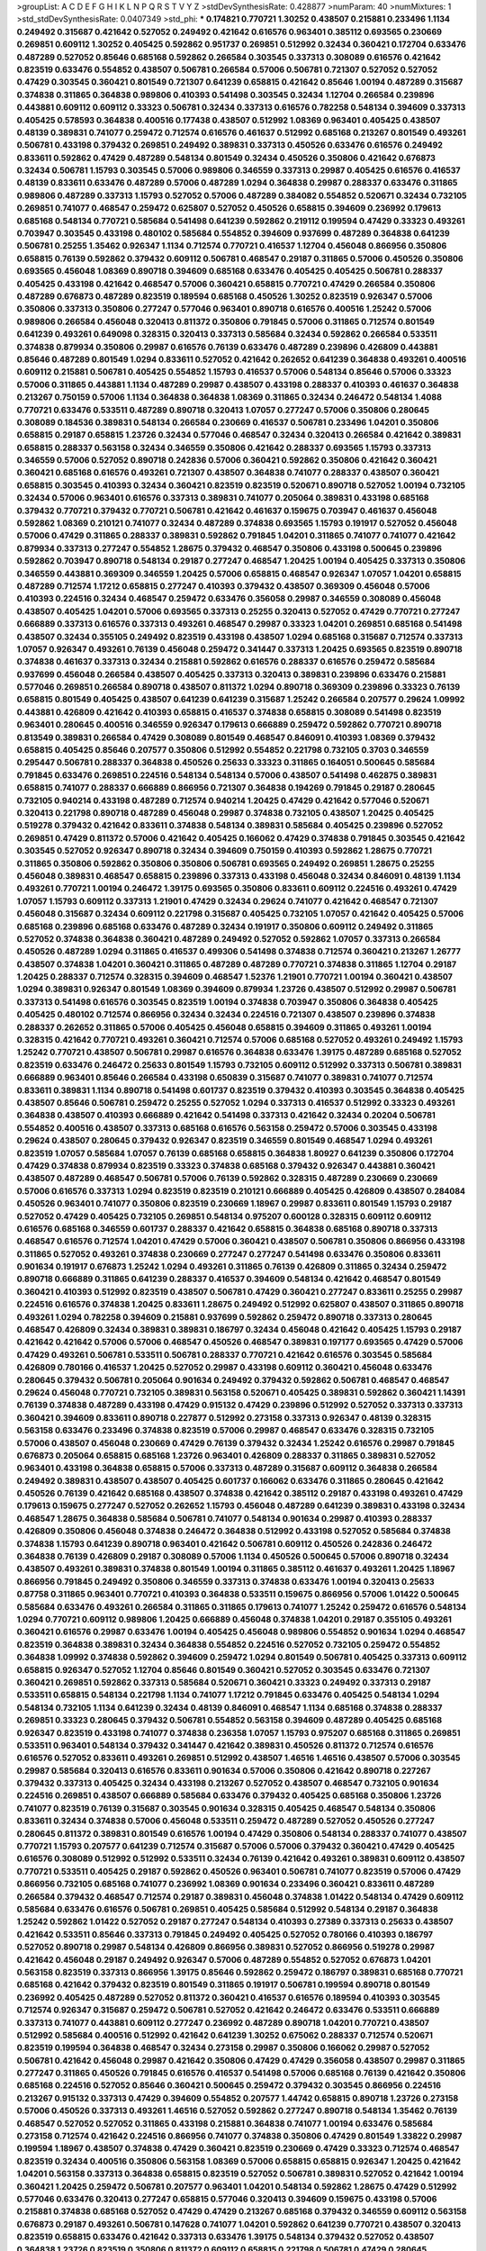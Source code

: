 >groupList:
A C D E F G H I K L
N P Q R S T V Y Z 
>stdDevSynthesisRate:
0.428877 
>numParam:
40
>numMixtures:
1
>std_stdDevSynthesisRate:
0.0407349
>std_phi:
***
0.174821 0.770721 1.30252 0.438507 0.215881 0.233496 1.1134 0.249492 0.315687 0.421642
0.527052 0.249492 0.421642 0.616576 0.963401 0.385112 0.693565 0.230669 0.269851 0.609112
1.30252 0.405425 0.592862 0.951737 0.269851 0.512992 0.32434 0.360421 0.172704 0.633476
0.487289 0.527052 0.85646 0.685168 0.592862 0.266584 0.303545 0.337313 0.308089 0.616576
0.421642 0.823519 0.633476 0.554852 0.438507 0.506781 0.266584 0.57006 0.506781 0.721307
0.527052 0.527052 0.47429 0.303545 0.360421 0.801549 0.721307 0.641239 0.658815 0.421642
0.85646 1.00194 0.487289 0.315687 0.374838 0.311865 0.364838 0.989806 0.410393 0.541498
0.303545 0.32434 1.12704 0.266584 0.239896 0.443881 0.609112 0.609112 0.33323 0.506781
0.32434 0.337313 0.616576 0.782258 0.548134 0.394609 0.337313 0.405425 0.578593 0.364838
0.400516 0.177438 0.438507 0.512992 1.08369 0.963401 0.405425 0.438507 0.48139 0.389831
0.741077 0.259472 0.712574 0.616576 0.461637 0.512992 0.685168 0.213267 0.801549 0.493261
0.506781 0.433198 0.379432 0.269851 0.249492 0.389831 0.337313 0.450526 0.633476 0.616576
0.249492 0.833611 0.592862 0.47429 0.487289 0.548134 0.801549 0.32434 0.450526 0.350806
0.421642 0.676873 0.32434 0.506781 1.15793 0.303545 0.57006 0.989806 0.346559 0.337313
0.29987 0.405425 0.616576 0.416537 0.48139 0.833611 0.633476 0.487289 0.57006 0.487289
1.0294 0.364838 0.29987 0.288337 0.633476 0.311865 0.989806 0.487289 0.337313 1.15793
0.527052 0.57006 0.487289 0.384082 0.554852 0.520671 0.32434 0.732105 0.269851 0.741077
0.468547 0.259472 0.625807 0.527052 0.450526 0.658815 0.394609 0.236992 0.179613 0.685168
0.548134 0.770721 0.585684 0.541498 0.641239 0.592862 0.219112 0.199594 0.47429 0.33323
0.493261 0.703947 0.303545 0.433198 0.480102 0.585684 0.554852 0.394609 0.937699 0.487289
0.364838 0.641239 0.506781 0.25255 1.35462 0.926347 1.1134 0.712574 0.770721 0.416537
1.12704 0.456048 0.866956 0.350806 0.658815 0.76139 0.592862 0.379432 0.609112 0.506781
0.468547 0.29187 0.311865 0.57006 0.450526 0.350806 0.693565 0.456048 1.08369 0.890718
0.394609 0.685168 0.633476 0.405425 0.405425 0.506781 0.288337 0.405425 0.433198 0.421642
0.468547 0.57006 0.360421 0.658815 0.770721 0.47429 0.266584 0.350806 0.487289 0.676873
0.487289 0.823519 0.189594 0.685168 0.450526 1.30252 0.823519 0.926347 0.57006 0.350806
0.337313 0.350806 0.277247 0.577046 0.963401 0.890718 0.616576 0.400516 1.25242 0.57006
0.989806 0.266584 0.456048 0.320413 0.811372 0.350806 0.791845 0.57006 0.311865 0.712574
0.801549 0.641239 0.493261 0.649098 0.328315 0.320413 0.337313 0.585684 0.32434 0.592862
0.266584 0.533511 0.374838 0.879934 0.350806 0.29987 0.616576 0.76139 0.633476 0.487289
0.239896 0.426809 0.443881 0.85646 0.487289 0.801549 1.0294 0.833611 0.527052 0.421642
0.262652 0.641239 0.364838 0.493261 0.400516 0.609112 0.215881 0.506781 0.405425 0.554852
1.15793 0.416537 0.57006 0.548134 0.85646 0.57006 0.33323 0.57006 0.311865 0.443881
1.1134 0.487289 0.29987 0.438507 0.433198 0.288337 0.410393 0.461637 0.364838 0.213267
0.750159 0.57006 1.1134 0.364838 0.364838 1.08369 0.311865 0.32434 0.246472 0.548134
1.4088 0.770721 0.633476 0.533511 0.487289 0.890718 0.320413 1.07057 0.277247 0.57006
0.350806 0.280645 0.308089 0.184536 0.389831 0.548134 0.266584 0.230669 0.416537 0.506781
0.233496 1.04201 0.350806 0.658815 0.29187 0.658815 1.23726 0.32434 0.577046 0.468547
0.32434 0.320413 0.266584 0.421642 0.389831 0.658815 0.288337 0.563158 0.32434 0.346559
0.350806 0.421642 0.288337 0.693565 1.15793 0.337313 0.346559 0.57006 0.527052 0.890718
0.242836 0.57006 0.360421 0.592862 0.350806 0.421642 0.360421 0.360421 0.685168 0.616576
0.493261 0.721307 0.438507 0.364838 0.741077 0.288337 0.438507 0.360421 0.658815 0.303545
0.410393 0.32434 0.360421 0.823519 0.823519 0.520671 0.890718 0.527052 1.00194 0.732105
0.32434 0.57006 0.963401 0.616576 0.337313 0.389831 0.741077 0.205064 0.389831 0.433198
0.685168 0.379432 0.770721 0.379432 0.770721 0.506781 0.421642 0.461637 0.159675 0.703947
0.461637 0.456048 0.592862 1.08369 0.210121 0.741077 0.32434 0.487289 0.374838 0.693565
1.15793 0.191917 0.527052 0.456048 0.57006 0.47429 0.311865 0.288337 0.389831 0.592862
0.791845 1.04201 0.311865 0.741077 0.741077 0.421642 0.879934 0.337313 0.277247 0.554852
1.28675 0.379432 0.468547 0.350806 0.433198 0.500645 0.239896 0.592862 0.703947 0.890718
0.548134 0.29187 0.277247 0.468547 1.20425 1.00194 0.405425 0.337313 0.350806 0.346559
0.443881 0.369309 0.346559 1.20425 0.57006 0.658815 0.468547 0.926347 1.07057 1.04201
0.658815 0.487289 0.712574 1.17212 0.658815 0.277247 0.410393 0.379432 0.438507 0.369309
0.456048 0.57006 0.410393 0.224516 0.32434 0.468547 0.259472 0.633476 0.356058 0.29987
0.346559 0.308089 0.456048 0.438507 0.405425 1.04201 0.57006 0.693565 0.337313 0.25255
0.320413 0.527052 0.47429 0.770721 0.277247 0.666889 0.337313 0.616576 0.337313 0.493261
0.468547 0.29987 0.33323 1.04201 0.269851 0.685168 0.541498 0.438507 0.32434 0.355105
0.249492 0.823519 0.433198 0.438507 1.0294 0.685168 0.315687 0.712574 0.337313 1.07057
0.926347 0.493261 0.76139 0.456048 0.259472 0.341447 0.337313 1.20425 0.693565 0.823519
0.890718 0.374838 0.461637 0.337313 0.32434 0.215881 0.592862 0.616576 0.288337 0.616576
0.259472 0.585684 0.937699 0.456048 0.266584 0.438507 0.405425 0.337313 0.320413 0.389831
0.239896 0.633476 0.215881 0.577046 0.269851 0.266584 0.890718 0.438507 0.811372 1.0294
0.890718 0.369309 0.239896 0.33323 0.76139 0.658815 0.801549 0.405425 0.438507 0.641239
0.641239 0.315687 1.25242 0.266584 0.207577 0.29624 1.09992 0.443881 0.426809 0.421642
0.410393 0.658815 0.416537 0.374838 0.658815 0.308089 0.541498 0.823519 0.963401 0.280645
0.400516 0.346559 0.926347 0.179613 0.666889 0.259472 0.592862 0.770721 0.890718 0.813549
0.389831 0.266584 0.47429 0.308089 0.801549 0.468547 0.846091 0.410393 1.08369 0.379432
0.658815 0.405425 0.85646 0.207577 0.350806 0.512992 0.554852 0.221798 0.732105 0.3703
0.346559 0.295447 0.506781 0.288337 0.364838 0.450526 0.25633 0.33323 0.311865 0.164051
0.500645 0.585684 0.791845 0.633476 0.269851 0.224516 0.548134 0.548134 0.57006 0.438507
0.541498 0.462875 0.389831 0.658815 0.741077 0.288337 0.666889 0.866956 0.721307 0.364838
0.194269 0.791845 0.29187 0.280645 0.732105 0.940214 0.433198 0.487289 0.712574 0.940214
1.20425 0.47429 0.421642 0.577046 0.520671 0.320413 0.221798 0.890718 0.487289 0.456048
0.29987 0.374838 0.732105 0.438507 1.20425 0.405425 0.519278 0.379432 0.421642 0.833611
0.374838 0.548134 0.389831 0.585684 0.405425 0.239896 0.527052 0.269851 0.47429 0.811372
0.57006 0.421642 0.405425 0.166062 0.47429 0.374838 0.791845 0.303545 0.421642 0.303545
0.527052 0.926347 0.890718 0.32434 0.394609 0.750159 0.410393 0.592862 1.28675 0.770721
0.311865 0.350806 0.592862 0.350806 0.350806 0.506781 0.693565 0.249492 0.269851 1.28675
0.25255 0.456048 0.389831 0.468547 0.658815 0.239896 0.337313 0.433198 0.456048 0.32434
0.846091 0.48139 1.1134 0.493261 0.770721 1.00194 0.246472 1.39175 0.693565 0.350806
0.833611 0.609112 0.224516 0.493261 0.47429 1.07057 1.15793 0.609112 0.337313 1.21901
0.47429 0.32434 0.29624 0.741077 0.421642 0.468547 0.721307 0.456048 0.315687 0.32434
0.609112 0.221798 0.315687 0.405425 0.732105 1.07057 0.421642 0.405425 0.57006 0.685168
0.239896 0.685168 0.633476 0.487289 0.32434 0.191917 0.350806 0.609112 0.249492 0.311865
0.527052 0.374838 0.364838 0.360421 0.487289 0.249492 0.527052 0.592862 1.07057 0.337313
0.266584 0.450526 0.487289 1.0294 0.311865 0.416537 0.499306 0.541498 0.374838 0.712574
0.360421 0.213267 1.26777 0.438507 0.374838 1.04201 0.360421 0.311865 0.487289 0.487289
0.770721 0.374838 0.311865 1.12704 0.29187 1.20425 0.288337 0.712574 0.328315 0.394609
0.468547 1.52376 1.21901 0.770721 1.00194 0.360421 0.438507 1.0294 0.389831 0.926347
0.801549 1.08369 0.394609 0.879934 1.23726 0.438507 0.512992 0.29987 0.506781 0.337313
0.541498 0.616576 0.303545 0.823519 1.00194 0.374838 0.703947 0.350806 0.364838 0.405425
0.405425 0.480102 0.712574 0.866956 0.32434 0.32434 0.224516 0.721307 0.438507 0.239896
0.374838 0.288337 0.262652 0.311865 0.57006 0.405425 0.456048 0.658815 0.394609 0.311865
0.493261 1.00194 0.328315 0.421642 0.770721 0.493261 0.360421 0.712574 0.57006 0.685168
0.527052 0.493261 0.249492 1.15793 1.25242 0.770721 0.438507 0.506781 0.29987 0.616576
0.364838 0.633476 1.39175 0.487289 0.685168 0.527052 0.823519 0.633476 0.246472 0.25633
0.801549 1.15793 0.732105 0.609112 0.512992 0.337313 0.506781 0.389831 0.666889 0.963401
0.85646 0.266584 0.433198 0.650839 0.315687 0.741077 0.389831 0.741077 0.712574 0.833611
0.389831 1.1134 0.890718 0.541498 0.601737 0.823519 0.379432 0.410393 0.303545 0.364838
0.405425 0.438507 0.85646 0.506781 0.259472 0.25255 0.527052 1.0294 0.337313 0.416537
0.512992 0.33323 0.493261 0.364838 0.438507 0.410393 0.666889 0.421642 0.541498 0.337313
0.421642 0.32434 0.20204 0.506781 0.554852 0.400516 0.438507 0.337313 0.685168 0.616576
0.563158 0.259472 0.57006 0.303545 0.433198 0.29624 0.438507 0.280645 0.379432 0.926347
0.823519 0.346559 0.801549 0.468547 1.0294 0.493261 0.823519 1.07057 0.585684 1.07057
0.76139 0.685168 0.658815 0.364838 1.80927 0.641239 0.350806 0.172704 0.47429 0.374838
0.879934 0.823519 0.33323 0.374838 0.685168 0.379432 0.926347 0.443881 0.360421 0.438507
0.487289 0.468547 0.506781 0.57006 0.76139 0.592862 0.328315 0.487289 0.230669 0.230669
0.57006 0.616576 0.337313 1.0294 0.823519 0.823519 0.210121 0.666889 0.405425 0.426809
0.438507 0.284084 0.450526 0.963401 0.741077 0.350806 0.823519 0.230669 1.18967 0.29987
0.833611 0.801549 1.15793 0.29187 0.527052 0.47429 0.405425 0.732105 0.269851 0.548134
0.975207 0.600128 0.328315 0.609112 0.609112 0.616576 0.685168 0.346559 0.601737 0.288337
0.421642 0.658815 0.364838 0.685168 0.890718 0.337313 0.468547 0.616576 0.712574 1.04201
0.47429 0.57006 0.360421 0.438507 0.506781 0.350806 0.866956 0.433198 0.311865 0.527052
0.493261 0.374838 0.230669 0.277247 0.277247 0.541498 0.633476 0.350806 0.833611 0.901634
0.191917 0.676873 1.25242 1.0294 0.493261 0.311865 0.76139 0.426809 0.311865 0.32434
0.259472 0.890718 0.666889 0.311865 0.641239 0.288337 0.416537 0.394609 0.548134 0.421642
0.468547 0.801549 0.360421 0.410393 0.512992 0.823519 0.438507 0.506781 0.47429 0.360421
0.277247 0.833611 0.25255 0.29987 0.224516 0.616576 0.374838 1.20425 0.833611 1.28675
0.249492 0.512992 0.625807 0.438507 0.311865 0.890718 0.493261 1.0294 0.782258 0.394609
0.215881 0.937699 0.592862 0.259472 0.890718 0.337313 0.280645 0.468547 0.426809 0.32434
0.389831 0.389831 0.186797 0.32434 0.456048 0.421642 0.405425 1.15793 0.29187 0.421642
0.421642 0.57006 0.57006 0.468547 0.450526 0.468547 0.389831 0.197177 0.693565 0.47429
0.57006 0.47429 0.493261 0.506781 0.533511 0.506781 0.288337 0.770721 0.421642 0.616576
0.303545 0.585684 0.426809 0.780166 0.416537 1.20425 0.527052 0.29987 0.433198 0.609112
0.360421 0.456048 0.633476 0.280645 0.379432 0.506781 0.205064 0.901634 0.249492 0.379432
0.592862 0.506781 0.468547 0.468547 0.29624 0.456048 0.770721 0.732105 0.389831 0.563158
0.520671 0.405425 0.389831 0.592862 0.360421 1.14391 0.76139 0.374838 0.487289 0.433198
0.47429 0.915132 0.47429 0.239896 0.512992 0.527052 0.337313 0.337313 0.360421 0.394609
0.833611 0.890718 0.227877 0.512992 0.273158 0.337313 0.926347 0.48139 0.328315 0.563158
0.633476 0.233496 0.374838 0.823519 0.57006 0.29987 0.468547 0.633476 0.328315 0.732105
0.57006 0.438507 0.456048 0.230669 0.47429 0.76139 0.379432 0.32434 1.25242 0.616576
0.29987 0.791845 0.676873 0.205064 0.658815 0.685168 1.23726 0.963401 0.426809 0.288337
0.311865 0.389831 0.527052 0.963401 0.433198 0.364838 0.658815 0.57006 0.337313 0.487289
0.315687 0.609112 0.364838 0.266584 0.249492 0.389831 0.438507 0.438507 0.405425 0.601737
0.166062 0.633476 0.311865 0.280645 0.421642 0.450526 0.76139 0.421642 0.685168 0.438507
0.374838 0.421642 0.385112 0.29187 0.433198 0.493261 0.47429 0.179613 0.159675 0.277247
0.527052 0.262652 1.15793 0.456048 0.487289 0.641239 0.389831 0.433198 0.32434 0.468547
1.28675 0.364838 0.585684 0.506781 0.741077 0.548134 0.901634 0.29987 0.410393 0.288337
0.426809 0.350806 0.456048 0.374838 0.246472 0.364838 0.512992 0.433198 0.527052 0.585684
0.374838 0.374838 1.15793 0.641239 0.890718 0.963401 0.421642 0.506781 0.609112 0.450526
0.242836 0.246472 0.364838 0.76139 0.426809 0.29187 0.308089 0.57006 1.1134 0.450526
0.500645 0.57006 0.890718 0.32434 0.438507 0.493261 0.389831 0.374838 0.801549 1.00194
0.311865 0.385112 0.461637 0.493261 1.20425 1.18967 0.866956 0.791845 0.249492 0.350806
0.346559 0.337313 0.374838 0.633476 1.00194 0.320413 0.25633 0.87758 0.311865 0.963401
0.770721 0.410393 0.364838 0.533511 0.159675 0.866956 0.57006 1.01422 0.500645 0.585684
0.633476 0.493261 0.266584 0.311865 0.311865 0.179613 0.741077 1.25242 0.259472 0.616576
0.548134 1.0294 0.770721 0.609112 0.989806 1.20425 0.666889 0.456048 0.374838 1.04201
0.29187 0.355105 0.493261 0.360421 0.616576 0.29987 0.633476 1.00194 0.405425 0.456048
0.989806 0.554852 0.901634 1.0294 0.468547 0.823519 0.364838 0.389831 0.32434 0.364838
0.554852 0.224516 0.527052 0.732105 0.259472 0.554852 0.364838 1.09992 0.374838 0.592862
0.394609 0.259472 1.0294 0.801549 0.506781 0.405425 0.337313 0.609112 0.658815 0.926347
0.527052 1.12704 0.85646 0.801549 0.360421 0.527052 0.303545 0.633476 0.721307 0.360421
0.269851 0.592862 0.337313 0.585684 0.520671 0.360421 0.33323 0.249492 0.337313 0.29187
0.533511 0.658815 0.548134 0.221798 1.1134 0.741077 1.17212 0.791845 0.633476 0.405425
0.548134 1.0294 0.548134 0.732105 1.1134 0.641239 0.32434 0.48139 0.846091 0.468547
1.1134 0.685168 0.374838 0.288337 0.269851 0.33323 0.280645 0.379432 0.506781 0.554852
0.563158 0.394609 0.487289 0.405425 0.685168 0.926347 0.823519 0.433198 0.741077 0.374838
0.236358 1.07057 1.15793 0.975207 0.685168 0.311865 0.269851 0.533511 0.963401 0.548134
0.379432 0.341447 0.421642 0.389831 0.450526 0.811372 0.712574 0.616576 0.616576 0.527052
0.833611 0.493261 0.269851 0.512992 0.438507 1.46516 1.46516 0.438507 0.57006 0.303545
0.29987 0.585684 0.320413 0.616576 0.833611 0.901634 0.57006 0.350806 0.421642 0.890718
0.227267 0.379432 0.337313 0.405425 0.32434 0.433198 0.213267 0.527052 0.438507 0.468547
0.732105 0.901634 0.224516 0.269851 0.438507 0.666889 0.585684 0.633476 0.379432 0.405425
0.685168 0.350806 1.23726 0.741077 0.823519 0.76139 0.315687 0.303545 0.901634 0.328315
0.405425 0.468547 0.548134 0.350806 0.833611 0.32434 0.374838 0.57006 0.456048 0.533511
0.259472 0.487289 0.527052 0.450526 0.277247 0.280645 0.811372 0.389831 0.801549 0.616576
1.00194 0.47429 0.350806 0.548134 0.288337 0.741077 0.438507 0.770721 1.15793 0.207577
0.641239 0.712574 0.315687 0.57006 0.57006 0.379432 0.360421 0.47429 0.405425 0.616576
0.308089 0.512992 0.512992 0.533511 0.32434 0.76139 0.421642 0.493261 0.389831 0.609112
0.438507 0.770721 0.533511 0.405425 0.29187 0.592862 0.450526 0.963401 0.506781 0.741077
0.823519 0.57006 0.47429 0.866956 0.732105 0.685168 0.741077 0.236992 1.08369 0.901634
0.233496 0.360421 0.833611 0.487289 0.266584 0.379432 0.468547 0.712574 0.29187 0.389831
0.456048 0.374838 1.01422 0.548134 0.47429 0.609112 0.585684 0.633476 0.616576 0.506781
0.269851 0.405425 0.585684 0.512992 0.548134 0.29187 0.364838 1.25242 0.592862 1.01422
0.527052 0.29187 0.277247 0.548134 0.410393 0.27389 0.337313 0.25633 0.438507 0.421642
0.533511 0.85646 0.337313 0.791845 0.249492 0.405425 0.527052 0.780166 0.410393 0.186797
0.527052 0.890718 0.29987 0.548134 0.426809 0.866956 0.389831 0.527052 0.866956 0.519278
0.29987 0.421642 0.456048 0.29187 0.249492 0.926347 0.57006 0.487289 0.554852 0.527052
0.676873 1.04201 0.563158 0.823519 0.337313 0.866956 1.39175 0.85646 0.592862 0.259472
0.186797 0.389831 0.685168 0.770721 0.685168 0.421642 0.379432 0.823519 0.801549 0.311865
0.191917 0.506781 0.199594 0.890718 0.801549 0.236992 0.405425 0.487289 0.527052 0.811372
0.360421 0.416537 0.616576 0.189594 0.410393 0.303545 0.712574 0.926347 0.315687 0.259472
0.506781 0.527052 0.421642 0.246472 0.633476 0.533511 0.666889 0.337313 0.741077 0.443881
0.609112 0.277247 0.236992 0.487289 0.890718 1.04201 0.770721 0.438507 0.512992 0.585684
0.400516 0.512992 0.421642 0.641239 1.30252 0.675062 0.288337 0.712574 0.520671 0.823519
0.199594 0.364838 0.468547 0.32434 0.273158 0.29987 0.350806 0.166062 0.29987 0.527052
0.506781 0.421642 0.456048 0.29987 0.421642 0.350806 0.47429 0.47429 0.356058 0.438507
0.29987 0.311865 0.277247 0.311865 0.450526 0.791845 0.616576 0.416537 0.541498 0.57006
0.685168 0.76139 0.421642 0.350806 0.685168 0.224516 0.527052 0.85646 0.360421 0.500645
0.259472 0.379432 0.303545 0.866956 0.224516 0.213267 0.915132 0.337313 0.47429 0.394609
0.554852 0.207577 1.44742 0.658815 0.890718 1.23726 0.273158 0.57006 0.450526 0.337313
0.493261 1.46516 0.527052 0.592862 0.277247 0.890718 0.548134 1.35462 0.76139 0.468547
0.527052 0.527052 0.311865 0.433198 0.215881 0.364838 0.741077 1.00194 0.633476 0.585684
0.273158 0.712574 0.421642 0.224516 0.866956 0.741077 0.374838 0.350806 0.47429 0.801549
1.33822 0.29987 0.199594 1.18967 0.438507 0.374838 0.47429 0.360421 0.823519 0.230669
0.47429 0.33323 0.712574 0.468547 0.823519 0.32434 0.400516 0.350806 0.563158 1.08369
0.57006 0.658815 0.658815 0.926347 1.20425 0.421642 1.04201 0.563158 0.337313 0.364838
0.658815 0.823519 0.527052 0.506781 0.389831 0.527052 0.421642 1.00194 0.360421 1.20425
0.259472 0.506781 0.207577 0.963401 1.04201 0.548134 0.592862 1.28675 0.47429 0.512992
0.577046 0.633476 0.320413 0.277247 0.658815 0.577046 0.320413 0.394609 0.159675 0.433198
0.57006 0.215881 0.374838 0.685168 0.527052 0.47429 0.47429 0.213267 0.685168 0.379432
0.346559 0.609112 0.563158 0.676873 0.29187 0.493261 0.506781 0.147628 0.741077 1.04201
0.592862 0.641239 0.770721 0.438507 0.320413 0.823519 0.658815 0.633476 0.421642 0.337313
0.633476 1.39175 0.548134 0.379432 0.527052 0.438507 0.364838 1.23726 0.823519 0.350806
0.811372 0.609112 0.658815 0.221798 0.506781 0.47429 0.280645 0.989806 1.20425 0.456048
0.389831 0.29987 0.548134 0.658815 1.00194 0.506781 1.1134 0.346559 0.426809 0.405425
0.741077 0.703947 0.32434 0.577046 1.18967 0.374838 1.20425 0.609112 0.400516 0.394609
0.577046 1.18967 0.791845 0.633476 0.493261 0.405425 0.249492 0.337313 0.47429 0.520671
1.0294 0.890718 0.951737 0.506781 0.609112 0.456048 0.926347 0.57006 0.963401 0.625807
0.963401 0.47429 0.337313 0.633476 0.548134 0.172704 0.29187 0.650839 0.712574 0.32434
0.337313 0.712574 0.48139 0.57006 0.421642 0.633476 0.801549 0.438507 0.487289 0.210685
0.421642 0.658815 0.438507 0.685168 0.29987 0.641239 0.823519 0.311865 0.57006 0.823519
0.405425 0.512992 0.456048 0.658815 0.207577 0.456048 0.242836 0.527052 0.421642 0.374838
0.487289 0.311865 0.951737 0.315687 0.33323 0.374838 0.259472 1.12704 0.541498 0.242836
0.512992 0.389831 0.328315 0.405425 0.191917 0.901634 0.741077 0.703947 0.389831 0.350806
0.364838 0.350806 0.57006 0.311865 0.676873 0.76139 0.641239 0.410393 1.04201 0.616576
0.732105 0.277247 0.337313 0.963401 0.641239 0.548134 1.08369 0.189594 0.563158 0.364838
0.32434 0.616576 0.394609 1.04201 0.29187 0.410393 0.360421 0.658815 0.833611 0.989806
0.770721 0.926347 0.592862 0.926347 0.450526 0.712574 0.937699 0.277247 0.311865 0.676873
0.468547 0.416537 0.468547 0.658815 0.926347 0.350806 1.07057 0.32434 0.527052 0.389831
0.721307 0.541498 0.374838 0.791845 0.609112 0.277247 0.207577 0.421642 0.33323 0.47429
0.288337 0.207577 0.421642 0.311865 0.346559 0.33323 0.364838 0.57006 0.197177 0.468547
0.32434 0.890718 0.389831 0.360421 0.563158 0.438507 0.303545 0.29987 0.866956 0.29187
0.32434 0.658815 0.712574 0.685168 1.01422 0.493261 1.15793 0.833611 0.770721 0.866956
1.04201 0.770721 0.421642 0.311865 0.29987 0.963401 0.350806 0.379432 0.951737 0.438507
0.658815 0.29987 0.374838 0.269851 0.975207 0.33323 0.57006 0.374838 0.548134 0.937699
0.350806 0.741077 0.284084 0.337313 0.487289 0.506781 0.433198 0.641239 0.32434 0.337313
0.33323 0.400516 1.07057 0.405425 0.641239 0.527052 0.658815 0.989806 0.280645 1.25242
0.199594 0.259472 0.29187 0.456048 0.273158 1.0294 0.548134 0.360421 0.233496 0.685168
0.641239 0.548134 0.493261 1.0294 0.468547 0.633476 0.364838 0.416537 0.456048 0.328315
0.658815 1.00194 0.239896 0.32434 0.438507 0.389831 0.438507 0.277247 0.456048 0.219112
0.493261 0.421642 1.04201 0.416537 0.239896 0.592862 0.29987 0.512992 0.273158 0.438507
0.732105 0.25255 0.554852 0.426809 0.616576 0.341447 0.405425 1.39175 0.493261 0.266584
0.770721 0.221798 0.389831 0.360421 0.541498 0.47429 0.791845 0.311865 0.770721 0.315687
0.741077 0.926347 0.609112 0.277247 0.311865 0.658815 0.57006 1.04201 0.426809 0.32434
0.29987 0.29187 0.379432 0.770721 0.438507 0.213267 0.666889 0.468547 0.487289 0.548134
0.421642 0.592862 1.33822 0.25633 0.609112 0.633476 0.685168 0.85646 0.487289 0.47429
0.527052 0.249492 0.506781 0.633476 1.35462 0.246472 0.29187 0.303545 0.311865 0.468547
0.801549 0.379432 0.487289 0.658815 0.57006 0.360421 0.266584 0.47429 0.320413 0.421642
0.394609 0.405425 0.433198 0.890718 0.57006 0.438507 0.364838 0.890718 0.85646 0.433198
0.866956 1.1134 0.721307 0.989806 0.230669 0.199594 0.487289 0.456048 1.07057 0.813549
0.405425 1.20425 0.456048 0.29987 0.548134 0.280645 0.405425 0.288337 0.879934 0.693565
0.374838 0.374838 0.346559 0.548134 0.3703 0.658815 0.801549 0.554852 0.346559 0.337313
0.394609 0.303545 0.963401 0.230669 0.394609 0.616576 0.548134 0.456048 1.12704 0.438507
0.926347 1.15793 1.04201 1.33822 0.548134 0.364838 0.405425 0.592862 0.833611 0.280645
1.15793 0.443881 0.633476 0.512992 0.269851 0.527052 0.350806 0.633476 0.456048 0.379432
0.394609 0.685168 0.890718 0.685168 1.04201 0.337313 0.315687 0.389831 0.926347 1.01694
0.233496 0.405425 0.364838 0.770721 0.450526 0.438507 0.450526 0.350806 0.823519 0.57006
0.389831 0.487289 0.456048 0.609112 0.563158 0.512992 0.450526 0.609112 0.866956 0.405425
0.394609 0.374838 0.963401 0.350806 0.633476 0.823519 0.712574 0.456048 0.29987 0.585684
1.00194 0.585684 0.533511 0.866956 0.249492 0.609112 0.360421 0.890718 1.1134 0.541498
0.320413 0.666889 0.633476 0.421642 0.346559 0.585684 0.85646 0.280645 1.33822 0.770721
0.592862 0.666889 0.548134 0.641239 0.890718 0.184536 0.389831 0.57006 0.633476 1.00194
0.456048 0.394609 0.641239 0.421642 0.277247 0.29187 0.592862 0.410393 0.32434 0.616576
0.303545 0.548134 0.360421 0.303545 0.989806 0.320413 0.609112 0.506781 0.791845 0.685168
0.685168 0.421642 0.364838 0.493261 0.433198 0.675062 0.712574 0.712574 0.658815 0.685168
0.311865 0.801549 0.405425 0.280645 0.741077 0.416537 0.303545 0.33323 0.685168 0.506781
0.405425 0.732105 0.205064 0.29987 0.493261 0.311865 1.17212 1.01422 0.280645 0.76139
0.364838 0.47429 0.405425 0.592862 1.08369 0.890718 0.527052 0.346559 0.159675 0.280645
0.592862 0.416537 0.29987 0.259472 0.213267 0.379432 0.421642 0.585684 0.288337 0.577046
0.658815 0.266584 0.311865 1.01422 1.1134 0.685168 0.269851 0.153534 0.227877 0.421642
0.541498 1.0294 0.29987 0.833611 1.08369 0.609112 0.389831 0.693565 0.633476 0.426809
0.791845 0.450526 0.456048 0.350806 0.421642 0.364838 0.609112 0.389831 0.426809 0.379432
0.269851 0.801549 0.548134 0.741077 0.461637 0.246472 0.609112 0.649098 1.12704 0.433198
0.47429 0.32434 0.269851 0.541498 1.12704 0.712574 0.685168 0.341447 0.609112 0.527052
0.506781 0.563158 0.890718 0.337313 1.08369 0.609112 0.215881 0.732105 0.693565 0.823519
0.288337 0.239896 0.389831 0.833611 0.379432 0.833611 0.47429 0.563158 1.08369 0.438507
0.320413 0.951737 0.57006 0.426809 0.433198 0.585684 0.215881 0.57006 0.421642 0.585684
0.989806 0.164051 0.527052 0.421642 1.15793 1.17212 0.360421 0.3703 0.493261 0.303545
0.29987 0.259472 0.303545 0.468547 0.29987 0.421642 0.633476 0.266584 0.506781 1.00194
0.450526 0.438507 0.456048 0.585684 0.438507 0.533511 0.259472 0.233496 0.712574 0.249492
0.421642 0.433198 0.350806 0.47429 0.269851 0.379432 1.00194 0.616576 0.633476 0.191917
0.866956 0.29987 0.33323 0.548134 0.666889 0.266584 0.303545 0.527052 0.249492 0.405425
0.32434 0.866956 0.32434 0.901634 0.405425 0.350806 0.277247 1.30252 0.616576 0.405425
0.421642 0.506781 0.29187 0.47429 0.76139 0.259472 0.890718 0.506781 0.512992 0.592862
0.600128 0.269851 0.280645 0.732105 0.191917 0.592862 0.600128 0.732105 0.750159 0.277247
0.450526 0.989806 0.563158 0.468547 0.350806 0.712574 0.506781 0.273158 0.328315 0.400516
0.233496 0.350806 0.493261 0.791845 0.487289 0.443881 0.770721 0.32434 0.346559 0.456048
0.666889 0.405425 0.712574 0.633476 0.658815 0.47429 0.866956 0.487289 0.421642 0.360421
0.32434 0.468547 1.04201 0.405425 1.15793 0.554852 0.741077 0.389831 0.389831 0.666889
0.801549 0.421642 0.421642 0.32434 0.915132 0.585684 0.480102 0.633476 0.337313 0.468547
0.374838 0.346559 0.29987 0.493261 0.450526 0.288337 0.833611 0.866956 0.616576 0.205064
0.32434 0.346559 0.421642 0.438507 0.405425 0.47429 0.57006 0.184536 0.416537 0.405425
0.438507 0.389831 0.548134 0.585684 1.20425 1.28675 0.890718 0.527052 0.592862 1.04201
0.405425 0.29624 0.641239 0.311865 0.280645 0.533511 0.685168 0.926347 0.548134 0.585684
0.405425 0.280645 0.554852 0.341447 0.506781 0.394609 0.426809 0.157742 0.341447 0.468547
0.170614 0.374838 0.29987 0.29187 1.20425 0.438507 0.29987 0.693565 0.280645 0.693565
0.29987 0.548134 0.926347 0.926347 1.09992 0.421642 0.506781 0.685168 0.350806 0.288337
0.791845 0.29987 0.456048 1.07057 0.400516 0.57006 0.801549 0.450526 0.703947 0.823519
0.337313 0.926347 0.770721 0.527052 0.57006 0.29987 0.337313 0.433198 0.823519 0.823519
0.350806 0.57006 0.389831 0.866956 0.585684 0.487289 0.685168 1.44742 0.364838 0.47429
0.676873 0.76139 0.364838 0.85646 0.389831 0.199594 0.311865 1.14391 0.239896 0.456048
0.633476 0.801549 0.337313 0.421642 0.791845 0.616576 0.641239 0.337313 0.926347 0.527052
0.512992 0.487289 0.32434 0.385112 0.259472 0.29187 0.633476 0.433198 1.07057 0.277247
0.443881 0.592862 0.277247 0.350806 0.989806 0.308089 0.548134 0.658815 0.3703 0.712574
0.32434 0.527052 0.389831 0.989806 0.219112 1.23726 0.641239 0.230669 0.685168 0.541498
0.527052 0.732105 0.506781 0.823519 0.693565 0.527052 0.520671 0.951737 0.421642 0.548134
0.609112 0.926347 0.405425 0.770721 0.616576 0.641239 0.438507 0.609112 0.461637 0.350806
0.616576 0.33323 0.389831 0.512992 0.443881 0.609112 0.791845 0.405425 0.421642 0.57006
0.989806 0.280645 0.438507 0.468547 0.554852 0.3703 0.374838 0.666889 1.0294 0.29624
0.337313 0.527052 0.374838 0.191917 0.337313 0.554852 0.450526 0.890718 0.487289 0.350806
0.633476 1.33822 0.389831 0.47429 0.527052 0.650839 1.08369 0.374838 0.269851 0.890718
0.346559 0.712574 0.770721 0.47429 0.703947 0.170614 0.527052 0.421642 0.29987 0.468547
0.633476 0.311865 1.00194 0.189594 0.741077 0.421642 0.650839 0.189594 0.29987 0.658815
0.350806 0.438507 0.641239 0.641239 0.685168 0.752171 0.389831 0.311865 0.269851 0.360421
0.350806 0.791845 0.438507 0.926347 0.641239 0.548134 0.493261 0.577046 0.563158 0.548134
0.493261 0.527052 0.937699 0.541498 0.616576 0.29987 0.926347 0.658815 0.468547 0.506781
0.493261 0.249492 0.456048 0.76139 0.468547 0.394609 0.527052 0.410393 0.32434 0.29187
0.658815 0.658815 0.741077 1.07057 0.890718 0.379432 0.487289 0.346559 0.616576 0.563158
0.346559 0.421642 0.311865 0.389831 0.712574 0.288337 0.221798 0.541498 0.215881 0.405425
1.39175 0.487289 0.308089 1.18967 0.879934 0.410393 0.438507 0.33323 0.456048 0.548134
0.360421 0.548134 0.421642 0.47429 0.438507 0.633476 0.712574 1.08369 0.438507 0.741077
1.35462 0.890718 0.456048 0.25255 0.346559 0.685168 0.468547 0.288337 0.311865 0.47429
0.266584 0.506781 0.379432 0.337313 0.389831 0.487289 0.963401 0.533511 0.29187 0.269851
0.360421 0.29187 0.487289 0.249492 0.487289 0.405425 0.493261 0.410393 0.266584 0.527052
0.609112 0.311865 0.512992 0.456048 0.833611 0.389831 0.585684 0.487289 0.199594 0.85646
0.926347 0.527052 0.585684 0.633476 0.592862 0.592862 0.963401 0.47429 0.487289 0.548134
0.616576 0.685168 0.780166 0.405425 0.685168 0.487289 0.563158 0.364838 0.308089 0.770721
0.554852 0.215881 0.770721 0.166062 0.732105 0.438507 0.487289 0.890718 0.199594 0.456048
0.506781 0.341447 0.29187 0.213267 0.693565 0.426809 0.506781 0.389831 0.963401 0.308089
0.666889 0.450526 0.592862 0.616576 1.0294 1.07057 0.823519 0.405425 1.12704 0.337313
0.712574 0.364838 0.32434 0.592862 0.461637 0.468547 0.712574 0.389831 0.791845 0.609112
0.379432 0.438507 0.311865 0.438507 0.563158 0.280645 0.548134 0.421642 0.712574 0.215881
1.04201 0.641239 0.712574 0.170614 0.350806 0.311865 0.801549 0.506781 0.975207 0.527052
0.438507 0.712574 0.450526 0.405425 0.239896 0.224516 0.721307 0.85646 0.405425 0.616576
0.890718 0.548134 0.721307 1.04201 0.450526 1.00194 0.741077 0.280645 0.280645 0.512992
0.320413 0.25633 0.506781 0.879934 0.57006 0.360421 0.450526 0.493261 1.17212 0.506781
0.801549 0.641239 0.266584 0.468547 0.693565 0.230669 0.242836 0.461637 0.443881 0.230669
0.592862 0.266584 0.600128 0.585684 0.658815 0.554852 0.410393 0.421642 0.633476 0.328315
0.239896 0.239896 0.527052 0.280645 0.461637 0.32434 0.405425 0.337313 0.433198 0.641239
0.32434 0.33323 0.337313 0.259472 0.890718 0.676873 0.57006 1.12704 0.29187 0.866956
0.592862 0.563158 0.350806 0.57006 0.951737 0.741077 0.450526 0.405425 0.658815 0.951737
0.389831 0.29987 0.311865 0.199594 0.280645 0.29987 0.633476 0.328315 0.468547 0.791845
1.23726 0.548134 0.527052 0.337313 0.32434 0.205064 0.346559 0.592862 0.32434 0.685168
0.57006 0.676873 0.259472 0.394609 0.341447 0.487289 0.527052 0.47429 0.266584 0.685168
0.890718 0.328315 0.585684 0.379432 1.08369 0.295447 0.29987 0.337313 0.433198 0.360421
0.47429 0.512992 0.147628 0.269851 1.28675 0.394609 0.303545 0.487289 1.62815 0.951737
1.35462 0.315687 0.823519 0.770721 0.438507 0.527052 0.277247 0.32434 0.239896 0.641239
1.00194 0.641239 1.08369 1.04201 0.741077 0.658815 0.963401 0.676873 0.32434 0.641239
0.823519 0.770721 0.29987 0.712574 0.337313 0.506781 0.389831 0.400516 0.76139 0.493261
0.633476 0.487289 0.450526 0.585684 0.658815 0.374838 0.76139 0.823519 0.438507 0.712574
0.350806 0.493261 0.443881 0.609112 0.685168 0.311865 0.29987 1.0294 0.374838 0.666889
0.577046 0.450526 0.823519 0.328315 0.520671 0.350806 0.416537 0.389831 0.450526 0.450526
0.421642 0.487289 0.364838 0.712574 0.658815 0.685168 0.32434 0.548134 0.592862 0.548134
0.29187 0.616576 0.199594 0.712574 0.379432 0.57006 0.76139 0.641239 0.493261 0.487289
1.35462 1.1134 0.823519 0.487289 0.337313 0.280645 0.592862 0.926347 0.57006 0.29987
1.07057 0.269851 0.493261 0.823519 0.350806 0.337313 0.249492 0.421642 1.1134 0.233496
0.239896 0.493261 0.866956 0.456048 0.85646 0.693565 0.379432 0.337313 0.277247 0.239896
0.350806 1.28675 0.506781 1.00194 0.616576 0.57006 0.833611 0.915132 0.259472 0.456048
0.389831 0.548134 0.493261 0.320413 0.823519 0.721307 0.563158 0.311865 0.311865 0.741077
0.410393 0.337313 0.527052 0.311865 0.548134 0.405425 0.29987 0.416537 0.416537 0.585684
0.506781 0.433198 0.215881 0.658815 0.405425 0.239896 0.641239 0.585684 0.770721 0.506781
0.506781 0.433198 2.11659 1.25242 0.207577 0.303545 0.926347 0.890718 0.456048 0.641239
0.136491 0.487289 0.601737 0.527052 0.48139 0.741077 0.468547 0.443881 1.07057 0.249492
0.246472 0.468547 0.685168 0.548134 0.32434 1.44742 0.57006 0.633476 0.266584 0.337313
1.0294 0.57006 0.288337 0.456048 0.405425 0.311865 0.438507 0.712574 0.230669 0.303545
0.685168 0.57006 0.421642 0.421642 0.592862 0.506781 0.374838 0.487289 0.249492 1.04201
0.741077 1.1134 0.548134 1.30252 0.641239 0.585684 1.1134 0.548134 1.07057 1.08369
0.676873 0.269851 0.915132 0.29187 0.438507 0.421642 0.456048 0.823519 0.259472 0.527052
1.07057 0.389831 0.650839 0.493261 0.963401 0.527052 0.426809 0.770721 1.07057 0.29987
1.1134 0.512992 0.25255 0.527052 0.25633 0.487289 1.30252 0.609112 0.533511 0.541498
0.791845 0.288337 1.04201 0.456048 0.493261 0.901634 0.394609 0.32434 0.405425 0.85646
0.85646 0.320413 0.199594 1.30252 0.915132 0.487289 0.32434 0.685168 0.951737 0.456048
1.04201 0.609112 0.823519 0.741077 0.337313 0.685168 0.85646 0.236992 0.405425 0.350806
0.741077 0.866956 0.421642 1.33822 0.527052 0.685168 0.207577 0.288337 0.791845 0.47429
0.833611 0.389831 0.364838 0.641239 0.666889 0.350806 0.450526 0.32434 0.57006 0.355105
0.249492 0.374838 0.288337 1.1134 0.438507 0.259472 0.616576 0.360421 0.328315 0.379432
0.823519 0.341447 0.823519 0.633476 0.548134 0.506781 1.1134 0.548134 1.25242 0.926347
0.712574 0.703947 0.364838 0.915132 1.52376 1.04201 1.33822 0.951737 0.450526 0.890718
0.456048 0.233496 1.00194 1.12704 0.963401 0.890718 0.823519 0.712574 0.609112 0.32434
0.685168 0.554852 0.303545 0.288337 0.506781 0.374838 0.712574 0.360421 1.04201 0.468547
0.801549 0.592862 0.426809 0.450526 0.554852 0.625807 0.658815 0.890718 0.450526 1.0294
0.364838 0.456048 0.512992 0.527052 0.548134 0.433198 0.770721 1.18967 0.394609 0.230669
1.15793 0.741077 0.456048 0.199594 0.405425 0.269851 0.493261 0.548134 0.405425 0.712574
0.13285 0.32434 0.438507 0.374838 0.29187 1.15793 0.512992 0.533511 0.741077 0.533511
0.533511 0.890718 0.288337 0.506781 1.20425 0.410393 1.25242 0.456048 0.224516 0.405425
1.25242 0.712574 0.410393 0.563158 0.288337 0.801549 0.741077 0.741077 0.658815 0.666889
0.527052 0.57006 0.712574 0.47429 0.641239 0.29987 0.633476 0.57006 0.703947 0.527052
0.633476 0.47429 0.394609 0.456048 0.548134 0.374838 0.421642 0.346559 0.360421 0.262652
0.249492 0.239896 0.33323 0.29187 0.527052 0.658815 0.249492 0.592862 0.29187 0.951737
0.915132 0.311865 0.487289 0.389831 0.527052 0.833611 0.374838 0.389831 0.926347 0.405425
0.915132 0.487289 0.533511 0.468547 0.963401 0.57006 0.280645 0.450526 0.389831 0.791845
0.215881 0.32434 0.328315 0.47429 0.259472 0.527052 0.421642 0.311865 0.421642 0.29187
0.438507 0.456048 1.1134 1.18967 0.585684 0.450526 0.506781 0.641239 0.770721 0.512992
0.29187 0.823519 0.456048 0.548134 0.277247 0.374838 0.616576 0.389831 0.633476 0.433198
0.205064 0.438507 0.29187 0.405425 0.609112 0.450526 0.468547 0.288337 0.633476 0.405425
0.350806 1.28675 0.374838 0.421642 0.641239 0.315687 0.389831 0.364838 0.658815 0.311865
0.288337 0.32434 0.592862 0.685168 0.712574 0.951737 0.616576 0.315687 0.438507 0.548134
0.85646 1.18967 0.658815 0.379432 0.303545 0.308089 0.533511 1.07057 0.32434 0.421642
0.487289 1.1134 0.585684 0.633476 0.280645 0.379432 0.47429 0.592862 0.989806 0.32434
0.405425 0.394609 0.456048 0.658815 0.963401 0.379432 0.76139 0.548134 0.315687 0.421642
0.421642 0.468547 0.230669 0.288337 0.493261 0.741077 0.685168 0.633476 0.337313 0.732105
0.527052 0.445072 1.08369 0.487289 0.355105 0.791845 0.541498 0.456048 0.57006 0.433198
0.633476 0.25633 0.269851 0.280645 0.499306 0.421642 1.25242 0.512992 1.05478 0.890718
0.303545 0.926347 0.405425 0.527052 0.585684 1.00194 0.741077 0.770721 0.487289 0.456048
0.616576 0.20204 0.616576 0.506781 0.770721 0.350806 1.1134 0.712574 0.29187 0.311865
0.926347 0.609112 0.823519 1.14391 1.07057 0.823519 0.506781 0.277247 0.227877 0.548134
0.926347 0.239896 0.548134 0.438507 0.416537 0.360421 0.890718 1.18967 0.239896 0.320413
0.487289 0.29187 0.405425 0.364838 1.25242 0.400516 0.770721 0.259472 0.47429 0.548134
0.374838 0.527052 0.288337 0.259472 0.585684 0.29987 0.57006 1.39175 0.616576 0.721307
0.389831 0.29987 0.277247 1.18967 0.493261 0.85646 0.438507 0.527052 0.29987 0.32434
0.385112 0.233496 0.385112 0.658815 0.242836 0.303545 1.0294 1.00194 0.311865 0.866956
1.28675 0.512992 0.685168 0.609112 1.33822 1.25242 0.732105 0.421642 0.493261 0.592862
0.389831 0.493261 0.364838 0.421642 0.506781 0.712574 0.989806 0.29987 0.450526 1.3749
1.1134 0.215881 0.493261 0.456048 0.303545 0.32434 0.374838 0.685168 0.791845 0.405425
0.303545 0.242836 0.548134 0.57006 0.249492 0.360421 1.00194 0.32434 0.360421 0.609112
0.712574 0.592862 1.1134 1.07057 0.337313 0.506781 0.609112 0.609112 0.609112 0.890718
0.364838 0.33323 0.405425 0.389831 0.666889 0.374838 1.30252 0.741077 0.32434 0.823519
0.989806 0.527052 0.616576 0.791845 0.29187 0.685168 0.259472 0.493261 0.520671 0.57006
0.221798 0.29987 0.421642 0.548134 0.47429 0.233496 0.199594 0.675062 0.239896 0.213267
0.47429 0.389831 0.989806 0.866956 0.438507 0.57006 0.633476 0.487289 0.658815 0.506781
0.791845 0.741077 0.563158 0.197177 0.741077 0.249492 0.230669 0.633476 0.389831 0.360421
0.394609 0.311865 0.29987 0.311865 0.541498 1.0294 0.266584 0.389831 0.616576 0.633476
0.364838 0.57006 0.379432 0.405425 0.303545 0.456048 0.405425 0.527052 0.280645 0.866956
0.277247 0.833611 0.266584 0.791845 0.57006 0.288337 0.259472 0.191917 0.512992 0.741077
0.337313 0.890718 0.641239 0.32434 0.685168 0.487289 0.374838 0.666889 0.350806 0.29987
0.33323 0.374838 0.76139 0.239896 0.641239 0.394609 0.374838 0.308089 0.29624 0.32434
0.741077 0.76139 0.712574 0.421642 1.20425 1.39175 1.08369 1.04201 1.08369 0.658815
0.712574 1.21901 1.44742 0.658815 0.421642 0.609112 0.456048 0.374838 0.791845 0.456048
0.633476 0.29987 0.360421 0.32434 0.791845 0.405425 0.394609 0.25255 0.468547 1.52376
1.44742 0.364838 0.493261 0.548134 1.18967 0.280645 0.833611 0.273158 0.47429 0.963401
1.08369 0.308089 0.350806 0.320413 0.337313 0.493261 0.592862 0.609112 0.658815 0.975207
0.520671 0.311865 0.350806 0.433198 0.389831 0.85646 0.741077 0.616576 0.585684 0.641239
0.385112 0.405425 0.32434 0.47429 0.650839 0.280645 1.3749 1.69327 1.50531 0.438507
0.658815 0.548134 0.29987 0.346559 0.512992 0.823519 0.405425 0.548134 0.76139 0.609112
0.416537 0.350806 0.592862 0.791845 0.433198 0.221798 0.394609 0.633476 0.379432 0.76139
0.527052 0.901634 0.487289 0.468547 0.76139 0.506781 0.280645 0.468547 0.29987 0.400516
0.221798 0.337313 0.433198 0.280645 0.29987 0.433198 0.633476 0.379432 0.410393 0.374838
0.493261 0.770721 0.468547 0.410393 0.801549 0.443881 0.926347 0.833611 0.926347 0.685168
0.533511 0.468547 0.468547 0.33323 0.633476 0.443881 0.311865 1.1134 0.890718 0.866956
0.273158 0.33323 0.25633 0.609112 0.527052 0.468547 0.833611 1.50531 0.438507 0.76139
0.277247 1.1134 0.421642 0.277247 0.221798 0.32434 0.29987 1.88164 0.685168 0.937699
0.616576 0.585684 0.468547 0.246472 0.506781 0.400516 0.443881 1.1134 0.328315 0.421642
0.487289 0.374838 0.770721 0.379432 0.770721 0.890718 0.57006 0.989806 0.866956 0.866956
1.17212 0.685168 0.685168 0.438507 0.308089 0.269851 0.364838 0.350806 0.421642 0.609112
0.288337 0.801549 0.315687 0.328315 0.527052 0.421642 0.337313 0.541498 0.541498 0.527052
0.280645 0.405425 0.76139 0.592862 0.346559 0.685168 0.410393 0.280645 0.266584 1.00194
0.592862 0.29187 0.750159 0.410393 0.421642 0.280645 0.249492 0.963401 0.405425 0.548134
0.360421 0.533511 0.890718 0.712574 0.76139 0.47429 0.433198 0.633476 0.57006 0.456048
1.1134 0.230669 0.303545 1.12704 0.951737 0.456048 0.833611 0.47429 0.337313 0.186797
0.405425 0.405425 0.421642 1.04201 0.394609 0.25255 1.07057 1.25242 0.685168 0.823519
0.179613 0.230669 0.433198 0.259472 0.801549 0.456048 0.732105 0.337313 0.57006 0.416537
0.239896 0.266584 1.15793 0.527052 0.548134 0.269851 0.421642 0.29187 0.633476 0.230669
0.666889 0.712574 1.18967 0.963401 0.337313 0.527052 0.433198 0.311865 0.548134 0.791845
0.901634 0.320413 0.563158 0.284084 0.32434 0.770721 0.693565 0.360421 0.288337 0.450526
0.405425 0.456048 0.85646 0.389831 0.456048 0.308089 0.389831 0.438507 0.29187 0.405425
0.770721 0.389831 0.658815 0.385112 0.506781 0.29987 0.33323 0.433198 0.374838 0.592862
0.421642 0.350806 0.308089 0.360421 0.379432 1.00194 1.50531 1.18967 0.259472 1.1134
0.76139 0.741077 0.462875 0.389831 0.712574 0.801549 0.548134 0.585684 0.57006 1.28675
0.374838 0.389831 0.421642 0.685168 0.487289 0.389831 0.616576 0.493261 0.360421 0.493261
0.303545 0.541498 0.712574 0.364838 0.468547 0.186797 0.487289 0.389831 0.47429 0.592862
0.360421 0.585684 0.879934 0.288337 0.468547 0.346559 0.641239 0.487289 0.27389 0.633476
0.685168 0.360421 0.364838 0.770721 0.493261 0.315687 0.658815 0.410393 0.311865 0.438507
0.394609 0.29987 0.85646 0.601737 0.866956 0.400516 0.548134 0.703947 0.405425 0.438507
0.374838 0.926347 0.658815 0.405425 1.20425 0.791845 0.29987 0.57006 0.487289 0.320413
0.493261 0.421642 1.08369 0.890718 0.405425 0.989806 0.801549 0.468547 0.29987 0.846091
0.438507 0.438507 0.374838 0.350806 0.421642 1.07057 0.658815 0.311865 0.394609 0.890718
0.890718 0.487289 0.303545 0.416537 0.658815 0.389831 0.320413 0.405425 0.288337 0.527052
0.76139 0.801549 0.456048 0.186797 1.04201 0.456048 0.389831 0.592862 0.249492 0.29187
0.315687 0.487289 0.500645 0.641239 0.685168 0.541498 0.33323 0.456048 0.329195 0.527052
0.364838 0.438507 0.346559 0.456048 0.609112 0.389831 0.450526 0.364838 0.685168 0.337313
0.548134 0.703947 0.741077 0.57006 0.563158 0.207577 0.233496 0.592862 0.520671 0.456048
0.438507 0.666889 0.641239 0.421642 0.585684 0.512992 0.685168 0.389831 0.350806 0.57006
0.315687 0.487289 0.915132 0.770721 0.394609 0.487289 0.207577 0.29987 0.609112 0.658815
0.337313 0.32434 0.791845 0.259472 0.741077 0.585684 0.487289 0.57006 0.438507 0.32434
0.732105 0.303545 0.693565 0.32434 0.450526 0.791845 0.389831 0.85646 1.05761 1.00194
0.259472 0.213267 0.438507 0.616576 0.487289 0.548134 0.506781 0.433198 0.29187 0.703947
0.506781 0.369309 0.29187 0.405425 0.405425 0.337313 0.926347 0.541498 0.410393 0.506781
0.29987 0.732105 0.32434 0.770721 0.405425 0.277247 0.277247 0.374838 0.33323 0.389831
0.741077 0.456048 0.616576 1.09992 0.438507 0.506781 1.00194 0.712574 0.512992 0.405425
0.890718 0.833611 0.456048 0.493261 0.527052 0.741077 0.443881 0.277247 0.609112 0.421642
1.1134 0.346559 0.280645 0.280645 0.456048 0.493261 1.1134 0.147628 0.823519 0.350806
1.07057 0.801549 1.15793 0.801549 0.364838 0.389831 0.741077 0.311865 0.989806 0.890718
0.29987 0.456048 0.277247 0.625807 0.230669 0.609112 0.218526 0.315687 0.548134 0.315687
1.00194 0.303545 0.685168 0.592862 0.277247 0.405425 0.29187 0.770721 0.741077 0.215881
0.438507 0.770721 0.487289 0.57006 0.277247 0.259472 0.33323 0.487289 1.01422 0.685168
0.456048 0.456048 0.450526 0.633476 0.438507 0.866956 0.213267 0.456048 0.221798 0.405425
0.389831 0.519278 0.770721 0.360421 0.32434 0.374838 0.791845 0.801549 0.438507 0.266584
0.641239 1.07057 1.04201 0.456048 0.259472 0.184536 0.791845 0.360421 0.989806 1.08369
0.400516 0.47429 0.350806 0.520671 0.25633 0.76139 0.280645 0.288337 0.389831 0.29987
0.230669 0.337313 0.47429 1.33822 0.405425 0.915132 0.493261 0.230669 0.609112 0.601737
0.506781 0.364838 0.76139 0.548134 0.770721 0.592862 0.791845 0.364838 0.242836 0.433198
0.926347 0.520671 0.341447 0.230669 0.389831 0.389831 0.346559 0.641239 0.389831 0.616576
0.320413 1.20425 0.438507 0.379432 0.890718 0.221798 0.533511 0.493261 0.890718 0.585684
0.374838 0.926347 0.468547 0.421642 0.609112 0.221798 0.915132 0.712574 0.421642 0.527052
0.741077 0.85646 0.337313 0.57006 0.456048 0.233496 1.25242 0.288337 0.468547 0.480102
0.311865 0.350806 0.563158 0.506781 0.658815 0.405425 0.337313 1.00194 0.421642 0.633476
0.658815 0.311865 0.554852 0.303545 0.493261 1.00194 0.85646 1.20425 0.712574 0.433198
0.450526 0.33323 0.374838 0.548134 0.770721 0.405425 0.47429 0.468547 0.833611 0.438507
0.337313 0.342363 0.438507 0.33323 0.32434 0.364838 0.47429 0.609112 0.633476 1.44742
0.520671 0.548134 0.405425 0.207577 0.506781 0.487289 0.846091 0.641239 0.577046 0.456048
0.221798 0.487289 0.658815 0.926347 1.08369 0.468547 0.732105 0.57006 0.527052 0.76139
0.438507 0.616576 1.08369 0.450526 0.76139 0.288337 0.506781 0.400516 0.308089 0.184536
0.456048 0.866956 0.379432 0.901634 0.456048 0.487289 0.963401 0.506781 0.456048 0.280645
0.85646 0.801549 0.592862 1.00194 0.416537 0.374838 0.191917 0.410393 0.311865 0.76139
0.450526 0.450526 0.506781 0.989806 0.421642 0.506781 0.364838 0.405425 0.405425 0.989806
0.951737 0.288337 0.249492 0.213267 0.512992 0.25255 0.405425 0.732105 0.600128 0.548134
0.311865 0.712574 0.732105 0.242836 0.57006 0.33323 0.487289 0.438507 0.506781 0.374838
0.337313 0.47429 0.554852 0.337313 0.182301 0.487289 0.346559 1.04201 0.791845 0.487289
0.346559 0.741077 0.506781 0.438507 0.147628 0.625807 0.421642 0.823519 0.541498 0.658815
0.249492 0.374838 0.963401 0.658815 0.493261 0.937699 1.07057 0.400516 0.499306 0.389831
0.890718 0.346559 0.29987 0.337313 0.288337 0.487289 0.405425 0.770721 0.389831 1.04201
0.315687 0.890718 0.456048 0.76139 0.421642 0.548134 0.658815 0.405425 0.32434 
>categories:
0 0
>mixtureAssignment:
0 0 0 0 0 0 0 0 0 0 0 0 0 0 0 0 0 0 0 0 0 0 0 0 0 0 0 0 0 0 0 0 0 0 0 0 0 0 0 0 0 0 0 0 0 0 0 0 0 0
0 0 0 0 0 0 0 0 0 0 0 0 0 0 0 0 0 0 0 0 0 0 0 0 0 0 0 0 0 0 0 0 0 0 0 0 0 0 0 0 0 0 0 0 0 0 0 0 0 0
0 0 0 0 0 0 0 0 0 0 0 0 0 0 0 0 0 0 0 0 0 0 0 0 0 0 0 0 0 0 0 0 0 0 0 0 0 0 0 0 0 0 0 0 0 0 0 0 0 0
0 0 0 0 0 0 0 0 0 0 0 0 0 0 0 0 0 0 0 0 0 0 0 0 0 0 0 0 0 0 0 0 0 0 0 0 0 0 0 0 0 0 0 0 0 0 0 0 0 0
0 0 0 0 0 0 0 0 0 0 0 0 0 0 0 0 0 0 0 0 0 0 0 0 0 0 0 0 0 0 0 0 0 0 0 0 0 0 0 0 0 0 0 0 0 0 0 0 0 0
0 0 0 0 0 0 0 0 0 0 0 0 0 0 0 0 0 0 0 0 0 0 0 0 0 0 0 0 0 0 0 0 0 0 0 0 0 0 0 0 0 0 0 0 0 0 0 0 0 0
0 0 0 0 0 0 0 0 0 0 0 0 0 0 0 0 0 0 0 0 0 0 0 0 0 0 0 0 0 0 0 0 0 0 0 0 0 0 0 0 0 0 0 0 0 0 0 0 0 0
0 0 0 0 0 0 0 0 0 0 0 0 0 0 0 0 0 0 0 0 0 0 0 0 0 0 0 0 0 0 0 0 0 0 0 0 0 0 0 0 0 0 0 0 0 0 0 0 0 0
0 0 0 0 0 0 0 0 0 0 0 0 0 0 0 0 0 0 0 0 0 0 0 0 0 0 0 0 0 0 0 0 0 0 0 0 0 0 0 0 0 0 0 0 0 0 0 0 0 0
0 0 0 0 0 0 0 0 0 0 0 0 0 0 0 0 0 0 0 0 0 0 0 0 0 0 0 0 0 0 0 0 0 0 0 0 0 0 0 0 0 0 0 0 0 0 0 0 0 0
0 0 0 0 0 0 0 0 0 0 0 0 0 0 0 0 0 0 0 0 0 0 0 0 0 0 0 0 0 0 0 0 0 0 0 0 0 0 0 0 0 0 0 0 0 0 0 0 0 0
0 0 0 0 0 0 0 0 0 0 0 0 0 0 0 0 0 0 0 0 0 0 0 0 0 0 0 0 0 0 0 0 0 0 0 0 0 0 0 0 0 0 0 0 0 0 0 0 0 0
0 0 0 0 0 0 0 0 0 0 0 0 0 0 0 0 0 0 0 0 0 0 0 0 0 0 0 0 0 0 0 0 0 0 0 0 0 0 0 0 0 0 0 0 0 0 0 0 0 0
0 0 0 0 0 0 0 0 0 0 0 0 0 0 0 0 0 0 0 0 0 0 0 0 0 0 0 0 0 0 0 0 0 0 0 0 0 0 0 0 0 0 0 0 0 0 0 0 0 0
0 0 0 0 0 0 0 0 0 0 0 0 0 0 0 0 0 0 0 0 0 0 0 0 0 0 0 0 0 0 0 0 0 0 0 0 0 0 0 0 0 0 0 0 0 0 0 0 0 0
0 0 0 0 0 0 0 0 0 0 0 0 0 0 0 0 0 0 0 0 0 0 0 0 0 0 0 0 0 0 0 0 0 0 0 0 0 0 0 0 0 0 0 0 0 0 0 0 0 0
0 0 0 0 0 0 0 0 0 0 0 0 0 0 0 0 0 0 0 0 0 0 0 0 0 0 0 0 0 0 0 0 0 0 0 0 0 0 0 0 0 0 0 0 0 0 0 0 0 0
0 0 0 0 0 0 0 0 0 0 0 0 0 0 0 0 0 0 0 0 0 0 0 0 0 0 0 0 0 0 0 0 0 0 0 0 0 0 0 0 0 0 0 0 0 0 0 0 0 0
0 0 0 0 0 0 0 0 0 0 0 0 0 0 0 0 0 0 0 0 0 0 0 0 0 0 0 0 0 0 0 0 0 0 0 0 0 0 0 0 0 0 0 0 0 0 0 0 0 0
0 0 0 0 0 0 0 0 0 0 0 0 0 0 0 0 0 0 0 0 0 0 0 0 0 0 0 0 0 0 0 0 0 0 0 0 0 0 0 0 0 0 0 0 0 0 0 0 0 0
0 0 0 0 0 0 0 0 0 0 0 0 0 0 0 0 0 0 0 0 0 0 0 0 0 0 0 0 0 0 0 0 0 0 0 0 0 0 0 0 0 0 0 0 0 0 0 0 0 0
0 0 0 0 0 0 0 0 0 0 0 0 0 0 0 0 0 0 0 0 0 0 0 0 0 0 0 0 0 0 0 0 0 0 0 0 0 0 0 0 0 0 0 0 0 0 0 0 0 0
0 0 0 0 0 0 0 0 0 0 0 0 0 0 0 0 0 0 0 0 0 0 0 0 0 0 0 0 0 0 0 0 0 0 0 0 0 0 0 0 0 0 0 0 0 0 0 0 0 0
0 0 0 0 0 0 0 0 0 0 0 0 0 0 0 0 0 0 0 0 0 0 0 0 0 0 0 0 0 0 0 0 0 0 0 0 0 0 0 0 0 0 0 0 0 0 0 0 0 0
0 0 0 0 0 0 0 0 0 0 0 0 0 0 0 0 0 0 0 0 0 0 0 0 0 0 0 0 0 0 0 0 0 0 0 0 0 0 0 0 0 0 0 0 0 0 0 0 0 0
0 0 0 0 0 0 0 0 0 0 0 0 0 0 0 0 0 0 0 0 0 0 0 0 0 0 0 0 0 0 0 0 0 0 0 0 0 0 0 0 0 0 0 0 0 0 0 0 0 0
0 0 0 0 0 0 0 0 0 0 0 0 0 0 0 0 0 0 0 0 0 0 0 0 0 0 0 0 0 0 0 0 0 0 0 0 0 0 0 0 0 0 0 0 0 0 0 0 0 0
0 0 0 0 0 0 0 0 0 0 0 0 0 0 0 0 0 0 0 0 0 0 0 0 0 0 0 0 0 0 0 0 0 0 0 0 0 0 0 0 0 0 0 0 0 0 0 0 0 0
0 0 0 0 0 0 0 0 0 0 0 0 0 0 0 0 0 0 0 0 0 0 0 0 0 0 0 0 0 0 0 0 0 0 0 0 0 0 0 0 0 0 0 0 0 0 0 0 0 0
0 0 0 0 0 0 0 0 0 0 0 0 0 0 0 0 0 0 0 0 0 0 0 0 0 0 0 0 0 0 0 0 0 0 0 0 0 0 0 0 0 0 0 0 0 0 0 0 0 0
0 0 0 0 0 0 0 0 0 0 0 0 0 0 0 0 0 0 0 0 0 0 0 0 0 0 0 0 0 0 0 0 0 0 0 0 0 0 0 0 0 0 0 0 0 0 0 0 0 0
0 0 0 0 0 0 0 0 0 0 0 0 0 0 0 0 0 0 0 0 0 0 0 0 0 0 0 0 0 0 0 0 0 0 0 0 0 0 0 0 0 0 0 0 0 0 0 0 0 0
0 0 0 0 0 0 0 0 0 0 0 0 0 0 0 0 0 0 0 0 0 0 0 0 0 0 0 0 0 0 0 0 0 0 0 0 0 0 0 0 0 0 0 0 0 0 0 0 0 0
0 0 0 0 0 0 0 0 0 0 0 0 0 0 0 0 0 0 0 0 0 0 0 0 0 0 0 0 0 0 0 0 0 0 0 0 0 0 0 0 0 0 0 0 0 0 0 0 0 0
0 0 0 0 0 0 0 0 0 0 0 0 0 0 0 0 0 0 0 0 0 0 0 0 0 0 0 0 0 0 0 0 0 0 0 0 0 0 0 0 0 0 0 0 0 0 0 0 0 0
0 0 0 0 0 0 0 0 0 0 0 0 0 0 0 0 0 0 0 0 0 0 0 0 0 0 0 0 0 0 0 0 0 0 0 0 0 0 0 0 0 0 0 0 0 0 0 0 0 0
0 0 0 0 0 0 0 0 0 0 0 0 0 0 0 0 0 0 0 0 0 0 0 0 0 0 0 0 0 0 0 0 0 0 0 0 0 0 0 0 0 0 0 0 0 0 0 0 0 0
0 0 0 0 0 0 0 0 0 0 0 0 0 0 0 0 0 0 0 0 0 0 0 0 0 0 0 0 0 0 0 0 0 0 0 0 0 0 0 0 0 0 0 0 0 0 0 0 0 0
0 0 0 0 0 0 0 0 0 0 0 0 0 0 0 0 0 0 0 0 0 0 0 0 0 0 0 0 0 0 0 0 0 0 0 0 0 0 0 0 0 0 0 0 0 0 0 0 0 0
0 0 0 0 0 0 0 0 0 0 0 0 0 0 0 0 0 0 0 0 0 0 0 0 0 0 0 0 0 0 0 0 0 0 0 0 0 0 0 0 0 0 0 0 0 0 0 0 0 0
0 0 0 0 0 0 0 0 0 0 0 0 0 0 0 0 0 0 0 0 0 0 0 0 0 0 0 0 0 0 0 0 0 0 0 0 0 0 0 0 0 0 0 0 0 0 0 0 0 0
0 0 0 0 0 0 0 0 0 0 0 0 0 0 0 0 0 0 0 0 0 0 0 0 0 0 0 0 0 0 0 0 0 0 0 0 0 0 0 0 0 0 0 0 0 0 0 0 0 0
0 0 0 0 0 0 0 0 0 0 0 0 0 0 0 0 0 0 0 0 0 0 0 0 0 0 0 0 0 0 0 0 0 0 0 0 0 0 0 0 0 0 0 0 0 0 0 0 0 0
0 0 0 0 0 0 0 0 0 0 0 0 0 0 0 0 0 0 0 0 0 0 0 0 0 0 0 0 0 0 0 0 0 0 0 0 0 0 0 0 0 0 0 0 0 0 0 0 0 0
0 0 0 0 0 0 0 0 0 0 0 0 0 0 0 0 0 0 0 0 0 0 0 0 0 0 0 0 0 0 0 0 0 0 0 0 0 0 0 0 0 0 0 0 0 0 0 0 0 0
0 0 0 0 0 0 0 0 0 0 0 0 0 0 0 0 0 0 0 0 0 0 0 0 0 0 0 0 0 0 0 0 0 0 0 0 0 0 0 0 0 0 0 0 0 0 0 0 0 0
0 0 0 0 0 0 0 0 0 0 0 0 0 0 0 0 0 0 0 0 0 0 0 0 0 0 0 0 0 0 0 0 0 0 0 0 0 0 0 0 0 0 0 0 0 0 0 0 0 0
0 0 0 0 0 0 0 0 0 0 0 0 0 0 0 0 0 0 0 0 0 0 0 0 0 0 0 0 0 0 0 0 0 0 0 0 0 0 0 0 0 0 0 0 0 0 0 0 0 0
0 0 0 0 0 0 0 0 0 0 0 0 0 0 0 0 0 0 0 0 0 0 0 0 0 0 0 0 0 0 0 0 0 0 0 0 0 0 0 0 0 0 0 0 0 0 0 0 0 0
0 0 0 0 0 0 0 0 0 0 0 0 0 0 0 0 0 0 0 0 0 0 0 0 0 0 0 0 0 0 0 0 0 0 0 0 0 0 0 0 0 0 0 0 0 0 0 0 0 0
0 0 0 0 0 0 0 0 0 0 0 0 0 0 0 0 0 0 0 0 0 0 0 0 0 0 0 0 0 0 0 0 0 0 0 0 0 0 0 0 0 0 0 0 0 0 0 0 0 0
0 0 0 0 0 0 0 0 0 0 0 0 0 0 0 0 0 0 0 0 0 0 0 0 0 0 0 0 0 0 0 0 0 0 0 0 0 0 0 0 0 0 0 0 0 0 0 0 0 0
0 0 0 0 0 0 0 0 0 0 0 0 0 0 0 0 0 0 0 0 0 0 0 0 0 0 0 0 0 0 0 0 0 0 0 0 0 0 0 0 0 0 0 0 0 0 0 0 0 0
0 0 0 0 0 0 0 0 0 0 0 0 0 0 0 0 0 0 0 0 0 0 0 0 0 0 0 0 0 0 0 0 0 0 0 0 0 0 0 0 0 0 0 0 0 0 0 0 0 0
0 0 0 0 0 0 0 0 0 0 0 0 0 0 0 0 0 0 0 0 0 0 0 0 0 0 0 0 0 0 0 0 0 0 0 0 0 0 0 0 0 0 0 0 0 0 0 0 0 0
0 0 0 0 0 0 0 0 0 0 0 0 0 0 0 0 0 0 0 0 0 0 0 0 0 0 0 0 0 0 0 0 0 0 0 0 0 0 0 0 0 0 0 0 0 0 0 0 0 0
0 0 0 0 0 0 0 0 0 0 0 0 0 0 0 0 0 0 0 0 0 0 0 0 0 0 0 0 0 0 0 0 0 0 0 0 0 0 0 0 0 0 0 0 0 0 0 0 0 0
0 0 0 0 0 0 0 0 0 0 0 0 0 0 0 0 0 0 0 0 0 0 0 0 0 0 0 0 0 0 0 0 0 0 0 0 0 0 0 0 0 0 0 0 0 0 0 0 0 0
0 0 0 0 0 0 0 0 0 0 0 0 0 0 0 0 0 0 0 0 0 0 0 0 0 0 0 0 0 0 0 0 0 0 0 0 0 0 0 0 0 0 0 0 0 0 0 0 0 0
0 0 0 0 0 0 0 0 0 0 0 0 0 0 0 0 0 0 0 0 0 0 0 0 0 0 0 0 0 0 0 0 0 0 0 0 0 0 0 0 0 0 0 0 0 0 0 0 0 0
0 0 0 0 0 0 0 0 0 0 0 0 0 0 0 0 0 0 0 0 0 0 0 0 0 0 0 0 0 0 0 0 0 0 0 0 0 0 0 0 0 0 0 0 0 0 0 0 0 0
0 0 0 0 0 0 0 0 0 0 0 0 0 0 0 0 0 0 0 0 0 0 0 0 0 0 0 0 0 0 0 0 0 0 0 0 0 0 0 0 0 0 0 0 0 0 0 0 0 0
0 0 0 0 0 0 0 0 0 0 0 0 0 0 0 0 0 0 0 0 0 0 0 0 0 0 0 0 0 0 0 0 0 0 0 0 0 0 0 0 0 0 0 0 0 0 0 0 0 0
0 0 0 0 0 0 0 0 0 0 0 0 0 0 0 0 0 0 0 0 0 0 0 0 0 0 0 0 0 0 0 0 0 0 0 0 0 0 0 0 0 0 0 0 0 0 0 0 0 0
0 0 0 0 0 0 0 0 0 0 0 0 0 0 0 0 0 0 0 0 0 0 0 0 0 0 0 0 0 0 0 0 0 0 0 0 0 0 0 0 0 0 0 0 0 0 0 0 0 0
0 0 0 0 0 0 0 0 0 0 0 0 0 0 0 0 0 0 0 0 0 0 0 0 0 0 0 0 0 0 0 0 0 0 0 0 0 0 0 0 0 0 0 0 0 0 0 0 0 0
0 0 0 0 0 0 0 0 0 0 0 0 0 0 0 0 0 0 0 0 0 0 0 0 0 0 0 0 0 0 0 0 0 0 0 0 0 0 0 0 0 0 0 0 0 0 0 0 0 0
0 0 0 0 0 0 0 0 0 0 0 0 0 0 0 0 0 0 0 0 0 0 0 0 0 0 0 0 0 0 0 0 0 0 0 0 0 0 0 0 0 0 0 0 0 0 0 0 0 0
0 0 0 0 0 0 0 0 0 0 0 0 0 0 0 0 0 0 0 0 0 0 0 0 0 0 0 0 0 0 0 0 0 0 0 0 0 0 0 0 0 0 0 0 0 0 0 0 0 0
0 0 0 0 0 0 0 0 0 0 0 0 0 0 0 0 0 0 0 0 0 0 0 0 0 0 0 0 0 0 0 0 0 0 0 0 0 0 0 0 0 0 0 0 0 0 0 0 0 0
0 0 0 0 0 0 0 0 0 0 0 0 0 0 0 0 0 0 0 0 0 0 0 0 0 0 0 0 0 0 0 0 0 0 0 0 0 0 0 0 0 0 0 0 0 0 0 0 0 0
0 0 0 0 0 0 0 0 0 0 0 0 0 0 0 0 0 0 0 0 0 0 0 0 0 0 0 0 0 0 0 0 0 0 0 0 0 0 0 0 0 0 0 0 0 0 0 0 0 0
0 0 0 0 0 0 0 0 0 0 0 0 0 0 0 0 0 0 0 0 0 0 0 0 0 0 0 0 0 0 0 0 0 0 0 0 0 0 0 0 0 0 0 0 0 0 0 0 0 0
0 0 0 0 0 0 0 0 0 0 0 0 0 0 0 0 0 0 0 0 0 0 0 0 0 0 0 0 0 0 0 0 0 0 0 0 0 0 0 0 0 0 0 0 0 0 0 0 0 0
0 0 0 0 0 0 0 0 0 0 0 0 0 0 0 0 0 0 0 0 0 0 0 0 0 0 0 0 0 0 0 0 0 0 0 0 0 0 0 0 0 0 0 0 0 0 0 0 0 0
0 0 0 0 0 0 0 0 0 0 0 0 0 0 0 0 0 0 0 0 0 0 0 0 0 0 0 0 0 0 0 0 0 0 0 0 0 0 0 0 0 0 0 0 0 0 0 0 0 0
0 0 0 0 0 0 0 0 0 0 0 0 0 0 0 0 0 0 0 0 0 0 0 0 0 0 0 0 0 0 0 0 0 0 0 0 0 0 0 0 0 0 0 0 0 0 0 0 0 0
0 0 0 0 0 0 0 0 0 0 0 0 0 0 0 0 0 0 0 0 0 0 0 0 0 0 0 0 0 0 0 0 0 0 0 0 0 0 0 0 0 0 0 0 0 0 0 0 0 0
0 0 0 0 0 0 0 0 0 0 0 0 0 0 0 0 0 0 0 0 0 0 0 0 0 0 0 0 0 0 0 0 0 0 0 0 0 0 0 0 0 0 0 0 0 0 0 0 0 0
0 0 0 0 0 0 0 0 0 0 0 0 0 0 0 0 0 0 0 0 0 0 0 0 0 0 0 0 0 0 0 0 0 0 0 0 0 0 0 0 0 0 0 0 0 0 0 0 0 0
0 0 0 0 0 0 0 0 0 0 0 0 0 0 0 0 0 0 0 0 0 0 0 0 0 0 0 0 0 0 0 0 0 0 0 0 0 0 0 0 0 0 0 0 0 0 0 0 0 0
0 0 0 0 0 0 0 0 0 0 0 0 0 0 0 0 0 0 0 0 0 0 0 0 0 0 0 0 0 0 0 0 0 0 0 0 0 0 0 0 0 0 0 0 0 0 0 0 0 0
0 0 0 0 0 0 0 0 0 0 0 0 0 0 0 0 0 0 0 0 0 0 0 0 0 0 0 0 0 0 0 0 0 0 0 0 0 0 0 0 0 0 0 0 0 0 0 0 0 0
0 0 0 0 0 0 0 0 0 0 0 0 0 0 0 0 0 0 0 0 0 0 0 0 0 0 0 0 0 0 0 0 0 0 0 0 0 0 0 0 0 0 0 0 0 0 0 0 0 0
0 0 0 0 0 0 0 0 0 0 0 0 0 0 0 0 0 0 0 0 0 0 0 0 0 0 0 0 0 0 0 0 0 0 0 0 0 0 0 0 0 0 0 0 0 0 0 0 0 0
0 0 0 0 0 0 0 0 0 0 0 0 0 0 0 0 0 0 0 0 0 0 0 0 0 0 0 0 0 0 0 0 0 0 0 0 0 0 0 0 0 0 0 0 0 0 0 0 0 0
0 0 0 0 0 0 0 0 0 0 0 0 0 0 0 0 0 0 0 0 0 0 0 0 0 0 0 0 0 0 0 0 0 0 0 0 0 0 0 0 0 0 0 0 0 0 0 0 0 0
0 0 0 0 0 0 0 0 0 0 0 0 0 0 0 0 0 0 0 0 0 0 0 0 0 0 0 0 0 0 0 0 0 0 0 0 0 0 0 0 0 0 0 0 0 0 0 0 0 0
0 0 0 0 0 0 0 0 0 0 0 0 0 0 0 0 0 0 0 0 0 0 0 0 0 0 0 0 0 0 0 0 0 0 0 0 0 0 0 0 0 0 0 0 0 0 0 0 0 0
0 0 0 0 0 0 0 0 0 0 0 0 0 0 0 0 0 0 0 0 0 0 0 0 0 0 0 0 0 0 0 0 0 0 0 0 0 0 0 0 0 0 0 0 0 0 0 0 0 0
0 0 0 0 0 0 0 0 0 0 0 0 0 0 0 0 0 0 0 0 0 0 0 0 0 0 0 0 0 0 0 0 0 0 0 0 0 0 0 0 0 0 0 0 0 0 0 0 0 0
0 0 0 0 0 0 0 0 0 0 0 0 0 0 0 0 0 0 0 0 0 0 0 0 0 0 0 0 0 0 0 0 0 0 0 0 0 0 0 0 0 0 0 0 0 0 0 0 0 0
0 0 0 0 0 0 0 0 0 0 0 0 0 0 0 0 0 0 0 0 0 0 0 0 0 0 0 0 0 0 0 0 0 0 0 0 0 0 0 0 0 0 0 0 0 0 0 0 0 0
0 0 0 0 0 0 0 0 0 0 0 0 0 0 0 0 0 0 0 0 0 0 0 0 0 0 0 0 0 0 0 0 0 0 0 0 0 0 0 0 0 0 0 0 0 0 0 0 0 0
0 0 0 0 0 0 0 0 0 0 0 0 0 0 0 0 0 0 0 0 0 0 0 0 0 0 0 0 0 0 0 0 0 0 0 0 0 0 0 0 0 0 0 0 0 0 0 0 0 0
0 0 0 0 0 0 0 0 0 0 0 0 0 0 0 0 0 0 0 0 0 0 0 0 0 0 0 0 0 0 0 0 0 0 0 0 0 0 0 0 0 0 0 0 0 0 0 0 0 0
0 0 0 0 0 0 0 0 0 0 0 0 0 0 0 0 0 0 0 0 0 0 0 0 0 0 0 0 0 0 0 0 0 0 0 0 0 0 0 0 0 0 0 0 0 0 0 0 0 0
0 0 0 0 0 0 0 0 0 0 0 0 0 0 0 0 0 0 0 0 0 0 0 0 0 0 0 0 0 0 0 0 0 0 0 0 0 0 0 0 0 0 0 0 0 0 0 0 0 0
0 0 0 0 0 0 0 0 0 0 0 0 0 0 0 0 0 0 0 0 0 0 0 0 0 0 0 0 0 0 0 0 0 0 0 0 0 0 0 0 0 0 0 0 0 0 0 0 0 0
0 0 0 0 0 0 0 0 0 0 0 0 0 0 0 0 0 0 0 0 0 0 0 0 0 0 0 0 0 0 0 0 0 0 0 0 0 0 0 0 0 0 0 0 0 0 0 0 0 0
0 0 0 0 0 0 0 0 0 0 0 0 0 0 0 0 0 0 0 
>numMutationCategories:
1
>numSelectionCategories:
1
>categoryProbabilities:
1 
>selectionIsInMixture:
***
0 
>mutationIsInMixture:
***
0 
>obsPhiSets:
0
>currentSynthesisRateLevel:
***
1.10286 1.04218 0.566306 0.824179 1.45858 1.1592 0.670054 1.11664 1.9142 2.04192
2.17213 1.91994 0.690749 1.2926 0.591674 2.42383 0.326727 1.69794 1.87474 0.794469
0.81112 0.566459 0.479398 0.300718 0.519053 0.825286 0.860625 0.899648 0.982691 1.05504
1.12587 0.998828 1.09166 0.69825 0.936551 1.96484 1.25627 1.65735 1.10075 0.650143
0.982226 0.477286 0.723184 0.543811 0.669512 0.657532 1.44926 1.46164 1.20487 1.11352
1.0859 1.62493 1.17941 1.2762 1.10565 0.613544 0.544807 1.30871 0.718522 0.51642
0.667793 0.418993 0.632813 1.53393 1.88001 1.49527 1.1332 0.709343 0.775002 1.69562
1.22242 1.73358 0.699247 1.54931 1.17859 0.572941 0.664188 0.710557 1.8508 0.901041
1.23499 1.32255 0.985832 1.54481 0.892167 2.08469 1.9806 1.73342 1.63834 1.73143
1.04939 1.80288 1.52651 1.90374 0.743249 0.702942 1.383 0.680661 0.552489 1.21863
0.890352 2.25283 0.600974 0.799883 0.608367 0.918453 0.527406 1.44336 0.547624 0.784743
0.56052 0.615755 0.830194 1.20869 0.996835 1.37773 1.06236 1.20509 1.85692 0.518458
1.19861 0.538724 0.764804 1.47629 1.59966 0.637244 0.685986 1.14051 0.74371 1.35814
1.61818 0.860348 1.27418 1.10798 0.372102 1.91537 0.791544 0.595186 1.86534 0.837401
1.18371 1.34317 0.560062 0.863382 0.704964 0.438129 0.645854 0.676599 0.722765 0.645482
0.62212 0.925877 0.860366 1.86338 0.866776 0.79468 0.464096 1.36571 0.866468 0.44824
0.951583 0.903529 0.626256 1.25117 1.02009 1.08126 0.77278 0.652175 1.30661 0.458676
0.780312 1.70723 1.37927 1.11219 0.691795 0.495578 0.671343 1.56316 0.946559 0.813462
0.737819 0.704078 0.961717 0.644267 0.862107 1.84167 2.20009 1.98564 0.661116 0.720247
0.699301 0.594766 0.574641 0.827166 0.460936 0.802031 0.525385 0.816078 0.404646 0.756367
1.07945 0.465036 0.761974 1.77071 0.556926 0.787574 0.655697 0.667437 0.894182 1.20201
1.24411 0.88314 0.897267 1.03778 0.786147 0.665134 0.926257 0.678305 0.469344 0.573785
0.851939 1.16723 1.48732 1.00532 1.42853 1.56896 0.926289 1.043 0.388262 1.9858
1.20342 0.701076 0.793366 0.52899 0.656215 0.937507 1.33689 0.950085 0.86361 0.846534
1.46688 1.66973 0.576392 0.666012 0.683249 0.860366 0.936198 0.612097 0.829997 0.838212
0.843875 0.350028 1.14969 0.774685 0.710204 0.5351 1.11662 0.575143 0.904093 1.01513
0.816024 1.377 1.48137 0.667 0.736893 0.45626 0.713846 0.848793 0.62316 0.842944
0.944891 0.959376 0.611812 1.19035 0.909646 1.61728 0.828758 1.15902 0.83025 0.504743
0.944796 0.584804 0.732076 0.89753 1.0588 1.81605 2.0803 0.69587 1.05272 0.760514
0.64691 1.19041 0.641554 0.471237 0.805682 1.89691 0.790644 0.760401 1.47518 1.09822
0.853502 0.647142 0.654844 0.766687 0.700713 0.367963 0.722591 0.98236 0.598759 0.584234
0.784798 0.912048 1.07008 0.910139 0.95277 0.628398 1.64758 1.33572 0.798277 0.55408
0.829774 0.847945 1.43688 0.810461 0.530302 0.803191 0.752945 1.04084 0.783049 0.701992
0.771071 0.789426 1.4968 0.639424 0.968518 1.78296 2.19744 1.67817 1.59971 1.06567
0.651789 0.773077 0.462393 0.917052 1.63679 0.543366 1.20919 0.816206 1.10874 1.53883
0.732853 0.813245 0.68788 1.22088 0.800877 0.974044 1.11701 0.611461 1.17859 1.00184
1.28894 1.05326 0.939104 1.21896 1.31347 1.71992 0.926848 1.04528 0.690237 0.779098
0.866638 0.403783 0.828383 0.590968 0.61023 0.637416 0.710344 1.44022 1.10412 1.03767
1.65331 0.885033 3.03236 2.24478 2.63282 1.40376 2.12464 0.695808 1.72469 1.90351
0.801571 0.58973 1.57471 0.619087 0.457744 1.18457 0.566433 0.484584 0.954728 0.996412
1.68293 0.670746 0.915913 0.907329 2.03539 1.11311 2.51234 1.37755 0.675355 1.0457
0.509773 0.543111 0.731994 1.05865 1.22773 0.909988 0.924145 0.811478 1.22831 1.12421
0.910761 1.20641 0.787886 0.468238 0.476797 1.11473 1.10467 0.8191 0.798379 0.658541
2.52974 0.633983 0.813403 0.629099 0.885079 0.841293 0.94831 1.10221 1.00761 1.47911
0.448666 0.946447 0.592159 0.732102 0.619965 0.582296 0.62076 0.757324 0.807703 1.83841
1.04607 0.915131 0.734446 1.0344 0.794468 0.537434 0.803747 1.09381 0.957645 0.550187
0.522963 1.62499 1.10632 0.787 0.781534 1.1325 1.35015 1.77824 1.4167 0.537185
1.30798 0.588518 0.869721 0.713619 0.490612 1.00311 0.545326 1.21219 1.72292 0.544543
0.795334 0.606954 1.16558 1.56928 0.904963 1.25768 1.6459 0.571229 0.663708 0.93552
0.631837 0.945317 1.0558 0.652513 0.59811 0.605055 0.748187 1.02682 1.41403 1.25063
0.867903 0.688856 1.32684 0.579405 0.517475 0.581947 0.584239 0.415869 0.635492 0.580439
0.80826 0.953372 0.925581 0.703876 1.27811 1.15045 0.712361 0.735579 0.670992 0.912455
2.43042 0.77639 1.23022 1.50182 1.4635 1.05965 1.34694 0.711108 1.09251 1.84178
2.09589 1.35769 0.752989 0.828072 0.737121 0.906825 0.502903 0.608849 0.586452 0.863592
1.47015 0.893833 0.850418 0.652623 1.99053 1.76685 1.18207 0.677117 1.11631 0.529072
0.822268 1.405 1.14695 0.728025 1.12467 1.4659 1.38699 1.23403 1.30179 1.04619
1.12256 0.706242 1.14747 0.729178 0.590969 0.642946 1.02722 0.595439 0.712845 0.576076
1.13986 1.47057 0.709361 0.684735 0.666791 0.670605 0.692879 0.287681 0.411615 0.360764
0.338734 0.928397 0.712073 2.33312 0.903278 0.916401 0.889503 0.766756 0.805779 0.52931
0.955064 1.06295 0.902653 1.61944 1.98714 1.54628 1.86688 1.36312 1.90155 1.14537
2.49809 0.788527 1.39281 0.799496 0.785243 1 0.645631 1.16926 0.74768 0.3582
0.514775 1.53716 1.10603 0.698411 0.706872 0.547662 1.45577 1.86457 0.759696 0.691224
0.975374 1.18047 0.451796 1.10061 0.91086 1.23418 0.986263 0.797598 0.962524 0.553371
0.752303 0.600551 0.690013 0.782197 1.1174 2.3757 0.872422 0.88151 0.527236 0.604167
1.24516 0.873701 0.388168 0.921903 0.635904 1.21633 0.602265 1.06729 0.384554 0.68464
0.898194 2.09962 0.4459 0.951901 0.531489 0.511199 0.500165 1.43345 0.488158 1.84055
1.39403 1.0066 1.08281 1.34572 0.679937 1.01643 0.588797 1.14262 0.664925 0.982844
2.37088 1.20787 1.03331 1.30387 0.910436 1.40413 1.64956 2.01091 0.656521 0.86053
0.831198 1.16675 0.740781 1.65663 1.38234 1.07005 1.59092 1.3214 0.437676 0.640196
0.506175 0.575175 0.770853 1.16415 0.925347 0.850023 0.872849 0.743626 0.810039 1.02143
0.957886 0.619488 0.940746 2.2972 0.868745 0.554922 0.686586 1.02987 0.916279 1.2412
1.09238 0.594185 0.527916 2.19077 1.22941 2.74098 2.11194 1.09781 2.093 1.09396
1.64806 0.742296 0.414875 0.699073 0.936311 0.520435 0.762686 0.677149 1.00598 0.560997
0.718723 0.638194 0.89441 0.760028 1.00595 1.76298 0.685077 1.90154 1.11272 0.930304
0.780925 0.802191 1.05861 1.10552 0.651037 0.618303 0.565039 0.957955 0.912497 0.643805
0.889039 0.680993 1.5382 0.853305 1.28646 1.03717 0.526378 0.698974 0.558337 0.75453
1.01516 1.08779 0.738219 1.05956 2.0638 1.76868 0.733995 2.16518 1.11497 0.446189
0.686022 1.64899 1.6458 0.758858 0.454249 1.21774 1.31022 1.5442 0.688565 0.717937
0.428024 0.605528 1.12856 1.97262 0.92203 0.418999 1.3956 0.32033 0.440558 1.20851
0.737367 0.74412 1.08912 0.687089 0.717545 0.699535 0.665306 0.983091 0.732165 0.412812
0.908857 1.3056 1.71947 0.550259 0.80994 0.781826 0.634991 0.803643 1.1484 0.619823
0.886734 1.06095 2.51736 0.815894 0.826157 0.521638 0.92146 1.01533 0.743624 0.650414
1.3394 1.55531 1.05506 0.623492 1.27316 1.09802 0.987054 0.969956 1.50434 0.712866
1.53368 1.63744 1.55393 1.1652 0.890752 0.854957 0.60723 0.687428 0.393428 0.7979
1.47223 2.54802 1.37818 1.18189 2.62187 1.26574 1.51353 1.10061 1.36264 0.677921
1.92178 1.21753 0.46323 1.10073 0.801473 0.514155 1.38239 2.29461 1.29454 1.5119
1.14512 1.68519 2.25062 0.974816 2.1597 0.553424 2.28817 0.993153 1.30124 1.33113
1.37316 0.741971 0.924789 1.0229 0.697367 1.19606 1.0561 0.713911 1.00339 0.595572
0.737675 0.743816 0.916461 1.19709 1.07246 2.21218 1.03493 1.06463 0.937374 0.972071
1.04551 0.72161 1.32546 0.59904 0.606113 0.880099 0.861227 0.7641 0.969617 0.594292
0.94622 0.831171 0.40936 0.553832 0.727782 0.839306 1.31204 1.05722 0.759466 0.960285
0.738336 0.634594 1.56529 1.05268 1.1814 1.00552 0.84886 0.431687 0.717484 1.16872
0.967424 0.241752 0.816902 0.817991 0.400653 0.535397 0.728102 0.450385 0.620745 0.605563
0.935752 0.92034 1.54836 0.58221 0.730628 0.713428 1.01749 0.830507 1.19066 0.607457
1.08852 0.576754 0.750732 0.695332 0.580305 1.2139 1.09222 0.695897 0.99512 0.701253
0.930968 0.925696 0.86158 0.674239 0.599973 0.788828 0.760613 1.02416 1.33389 0.761611
1.83235 2.15104 1.4171 0.561503 2.14994 1.18899 1.3597 0.825036 1.31349 0.980193
2.0461 0.93528 0.490204 1.05907 0.887841 0.564474 1.57466 0.544903 1.76562 0.864864
0.875371 0.888348 0.444495 0.88073 0.982737 0.893989 0.454038 0.314573 1.00529 0.632587
0.740733 2.24004 0.772108 1.34808 1.71803 0.664019 0.720774 0.839487 0.928439 0.570075
0.727395 1.62021 1.47203 1.19441 0.810319 1.84364 1.67841 0.897841 2.31276 0.650672
0.722752 1.9632 0.546688 1.3527 0.731759 2.09258 0.716242 1.45583 1.16002 0.814819
1.13693 2.79672 0.952638 0.764183 0.89575 0.868578 0.451195 0.746257 1.17144 0.416117
0.799431 0.59657 0.749456 2.1994 0.334385 0.767648 2.27447 1.31984 0.691682 0.685094
0.479626 0.640424 0.693244 1.8396 0.751405 0.755626 0.472061 0.916488 0.863808 0.665599
0.555341 0.479762 0.487158 0.677715 0.5704 0.681563 0.709467 0.967742 1.66495 1.97513
0.834596 0.849699 0.861179 0.446107 0.877933 0.543043 1.03338 0.885762 0.849525 0.609456
0.676617 0.671248 1.54917 0.515955 1.02861 1.61696 0.896995 1.57183 0.497709 1.1673
0.461606 0.324009 0.707752 0.537932 0.690203 0.959144 1.03795 0.819232 0.912718 0.883578
0.663582 0.621852 0.762753 0.597445 0.728003 0.576911 0.634385 1.57765 1.5206 1.67561
1.72038 0.493089 1.03098 0.81046 0.511939 1.08131 0.841968 0.846019 0.446912 0.593941
0.722206 0.912619 0.810942 0.964599 0.674313 0.87564 0.476275 0.931656 2.27725 0.702944
0.798222 0.711912 1.8294 1.14147 1.25442 0.612207 0.449908 1.12198 0.74787 0.884641
1.63408 0.441371 0.717075 0.928977 0.753463 1.66971 0.663694 0.650505 0.857472 0.750827
1.09098 0.722225 0.493254 0.883663 0.964887 1.60801 0.670783 1.47838 1.53207 1.62761
1.57278 1.11357 2.26449 1.62388 1.1314 0.785105 1.49996 0.919146 1.09506 1.25763
0.516344 0.431717 0.678582 1.38871 1.36095 0.740357 0.896046 0.403973 0.738256 0.395979
1.09742 1.163 1.64355 1.15782 1.54138 0.650949 0.740634 0.787699 1.75014 1.26701
0.801011 0.848314 1.44615 0.905962 0.38421 1.33394 0.973491 0.880749 1.44474 1.00651
1.54738 1.66216 1.93704 1.78889 1.45938 0.50193 1.57347 0.388036 0.844781 0.860813
1.07048 0.753701 0.871433 0.783596 0.760833 0.686818 0.902916 1.20891 0.500775 0.818415
0.586932 0.754 0.642335 0.929377 1.10526 1.02895 0.99741 0.490183 1.02555 0.723237
0.997702 0.919525 1.21248 0.77867 1.39034 0.889403 0.801848 0.934215 1.39329 0.895749
1.54661 0.956105 0.720673 0.991406 0.797319 0.886448 1.7731 0.933272 0.871576 0.708986
0.808191 0.762683 0.926703 0.794494 0.824584 0.503888 0.956688 0.705779 1.01137 0.499378
1.1452 0.724115 0.91156 0.723296 0.831903 0.58256 1.29462 1.47673 0.764268 0.694307
0.619233 0.643998 0.627326 1.13474 0.616902 0.733316 0.731095 1.03111 1.66381 0.774269
0.527163 0.782928 1.32556 1.06707 1.24345 0.972171 0.534489 0.653334 0.925101 0.970218
0.705199 1.01729 0.836549 0.804481 1.09321 1.34513 0.555687 0.545979 1.04767 0.4953
0.755289 1.04995 0.68253 0.789804 0.713046 0.433504 0.783621 0.706487 1.12698 1.07237
0.681963 0.432172 0.534287 1.10145 0.734914 0.711583 0.659888 0.848743 1.10868 0.573697
1.03617 0.890361 0.807521 0.299411 1.19941 0.995104 1.34399 1.99506 1.51785 1.14426
0.945753 1.57047 1.71907 1.84153 1.72177 1.3739 1.14659 1.1756 1.41054 0.69154
2.07612 0.981615 1.39073 1.72646 1.2899 1.29712 1.30371 0.949731 0.869809 1.15718
1.43258 0.585136 1.85309 1.0743 1.11954 0.797744 1.17517 1.88245 0.787784 0.870027
0.881162 1.01521 1.13338 0.988212 1.59392 1.78246 2.68495 1.26281 1.23181 1.10176
0.682076 1.13339 0.535423 0.646726 0.638645 0.745942 1.14386 1.74434 1.56757 1.66744
1.01266 0.983358 0.910977 1.15864 1.38182 1.03965 0.801847 1.524 1.18705 0.907058
1.61935 1.63952 0.65831 0.652433 0.953531 0.57098 3.11011 0.875975 2.28765 1.369
1.62202 2.02207 2.37672 0.997017 1.08438 1.31771 1.10373 0.775898 0.595278 1.01052
0.794011 0.476948 0.840712 0.827915 1.65442 1.8862 0.754205 1.11794 0.570737 0.506343
1.06746 1.74163 0.588225 0.720875 0.856349 0.641407 0.531062 0.541018 1.19388 2.05823
1.36557 1.38664 2.45764 1.30131 0.721466 1.33836 1.87746 0.625038 0.752602 0.692043
0.442304 0.514069 0.7677 0.652313 0.829571 0.592377 0.987475 1.51669 1.38012 0.683326
1.42247 0.730051 1.31934 1.40046 2.37357 1.06988 0.86111 0.625258 1.07402 0.534456
0.555454 0.655202 0.389932 0.963633 0.771693 1.09164 0.887429 0.920311 0.714939 0.421796
0.650719 0.659386 0.567235 0.809747 0.671051 1.60537 0.885388 0.673635 1.44088 1.2943
0.742855 1.13365 1.64593 0.490598 1.2364 0.856411 0.754023 1.17207 1.04594 1.69997
1.04694 0.921731 0.753914 0.477546 0.805839 0.85474 0.583927 0.401961 2.06048 0.545066
0.649863 0.889241 0.474138 0.829035 0.897449 0.639429 1.3328 0.765658 1.21279 0.616872
0.820397 1.27255 0.552053 1.28073 0.70857 0.585584 1.18112 0.795304 0.973303 1.4324
1.37791 1.10142 0.984793 2.08553 0.934787 1.4946 2.07759 1.10846 2.09766 2.02393
1.23326 0.910676 1.64845 2.17459 0.405297 0.582998 0.457727 0.907641 0.728966 1.32884
0.627876 0.359809 0.99086 0.562855 0.410909 0.70395 1.15383 0.660775 0.643498 0.675491
0.448942 0.451577 0.749518 1.42471 1.90839 1.51054 1.14615 0.676855 0.60894 0.581914
0.868128 1.00757 0.668742 0.932766 0.510576 0.418674 0.295762 1.27187 0.866019 0.769559
0.879561 0.56966 0.571106 0.624843 0.696023 0.710793 0.888872 0.662482 0.344139 0.378979
0.817099 0.679551 1.25996 0.936337 1.07125 0.617609 0.841582 0.754318 1.0482 0.665648
0.81597 0.634361 1.18127 0.693127 0.77447 0.734731 0.879099 1.31574 0.595921 0.667022
0.6897 0.748542 1.09538 0.682262 1.11394 0.919637 0.970362 0.723882 1.08768 0.503728
0.906843 1.25263 1.55315 0.814769 1.14325 0.90272 1.95935 0.810663 0.773689 1.08395
1.21862 0.943468 0.996098 1.1519 0.530016 0.479806 0.775136 1.08819 0.68795 1.24485
0.957446 0.824742 0.60294 0.588873 0.400687 0.822847 0.930086 0.635011 0.689755 0.900926
1.3069 1.4692 1.3603 1.19031 1.41348 1.11979 1.70433 1.00696 0.610184 0.502785
0.915118 0.766091 0.902186 0.492491 0.689549 1.67474 0.586182 2.19241 0.887458 0.618255
0.467612 1.22858 0.902355 1.06604 0.872358 1.55531 0.952933 1.03109 0.436053 0.699347
0.439774 0.669829 0.821116 0.808787 0.71429 0.575675 0.851406 1.10892 0.810932 0.717387
1.42612 0.72153 0.718237 0.53339 1.28571 0.460252 0.888036 0.916814 0.600367 0.824224
0.908247 1.35628 1.52735 0.708195 1.18741 0.572784 0.962532 0.318155 0.927653 0.267464
0.374723 0.630824 0.867014 0.884428 0.962047 0.78145 1.02056 1.19229 0.392553 0.592134
0.736381 0.965323 0.928654 2.48231 0.805595 0.946444 2.18179 0.871418 1.17306 0.844904
0.575272 1.72004 0.800107 0.622903 0.995108 1.82068 0.754981 0.631763 0.511866 1.81676
3.15767 1.19709 0.992252 0.477797 0.762053 0.777463 0.765334 0.791988 0.830566 0.486801
0.770914 1.14596 2.07421 0.910529 0.856543 1.71917 1.18075 1.02303 1.24667 0.892237
0.852355 0.586431 0.887742 0.799063 1.91179 0.964767 1.07257 0.402306 1.00743 1.8999
0.932731 1.20693 1.25308 0.937748 0.977859 0.588127 1.2955 0.971423 0.826766 0.49261
2.11272 1.05981 0.707798 0.92029 0.832628 0.524244 0.577339 0.506131 1.92207 0.779985
0.752798 0.660588 0.472811 0.408532 1.44844 0.609519 0.399074 0.421481 0.622736 1.03286
0.966421 0.736341 0.423498 0.972334 0.579568 1.19502 1.21584 0.631094 0.600364 1.59641
1.03093 1.19705 1.17215 0.593827 0.389862 1.51175 0.532762 1.28577 1.03528 0.72495
0.983874 0.869231 1.28924 1.06831 0.919254 1.23637 1.94208 0.986843 1.10483 1.12513
0.641271 0.505602 1.08255 0.921899 0.648425 0.938151 0.703664 1.57695 0.556741 0.965179
0.754199 1.39029 1.67401 0.919413 1.18756 0.712071 0.663638 1.7954 1.14119 2.32447
1.63226 1.15354 1.07635 0.999778 0.20403 0.65922 2.1696 0.58648 0.553455 1.06808
1.61572 1.92764 1.65395 1.30739 1.9496 1.79084 0.912014 1.12801 1.05438 2.64268
1.17828 1.50167 2.28014 1.73807 1.14508 3.04277 1.78587 1.77252 1.52493 1.06817
1.11278 0.725869 1.23276 2.09281 0.744366 0.348198 0.775688 1.71014 0.672062 0.742281
1.10108 0.616942 0.836559 0.786426 0.843978 1.04074 0.880146 0.740836 1.7344 1.72945
1.0355 0.91843 0.949301 0.602608 1.25202 0.890966 0.553333 0.618048 1.16643 0.661458
0.675196 1.02078 0.565252 0.801687 0.670753 1.2006 1.25902 0.787276 1.50625 0.701731
0.665364 0.633019 0.722494 0.867126 0.825036 0.592126 0.539083 0.240076 0.610187 0.485778
0.712926 1.04265 2.29604 1.99109 0.729143 0.958444 0.510733 0.464538 0.976584 0.539832
1.69513 0.619208 0.832793 1.07751 0.341935 0.751649 0.708072 1.08766 1.11032 0.517592
0.370165 0.728109 1.56899 0.462763 0.609776 0.61666 0.686759 0.977649 0.586298 1.08567
0.749832 1.39204 0.87134 1.39634 0.620132 1.55941 1.24191 1.94137 0.803922 0.747589
0.743108 0.777894 0.607634 0.660944 0.473967 1.92543 0.907257 1.27054 1.11878 0.8613
0.489359 0.466489 0.484785 0.575241 1.06699 0.747244 1.59086 0.663451 1.16927 1.264
0.873252 0.672469 1.18469 0.888738 0.937712 1.38628 0.92881 0.828215 1.29254 0.917167
0.958544 0.528743 0.834056 1.29269 0.709164 0.70264 0.634148 0.526634 1.19998 0.832606
0.396969 0.969634 0.79318 0.887132 1.2092 0.811075 0.622975 1.08829 0.74116 0.636153
0.982184 1.50797 1.25522 1.64931 1.09232 0.648717 1.00184 1.72441 0.489923 0.604386
0.458177 0.444867 0.42986 0.585915 0.625482 0.681365 0.816699 0.558634 0.75055 0.626497
0.769611 0.387865 0.647758 0.851618 1.28631 0.699577 2.49284 1.12749 0.993137 0.652712
0.656678 1.07937 0.464975 1.19465 0.81208 1.88872 2.07937 0.676741 0.966242 1.26066
1.77205 1.90467 0.49644 0.78969 0.457216 0.611546 0.776275 0.755348 0.793689 1.14384
0.528641 1.2372 1.24957 0.48836 0.325896 1.27111 0.82589 0.957797 1.01284 0.830543
0.65276 0.693052 0.675637 0.70154 0.820926 0.910509 0.754094 0.653147 0.876731 0.669598
0.670909 0.411485 0.286744 0.663894 0.465523 0.555793 0.807929 0.826678 0.451514 0.961683
0.495562 0.703767 0.941546 0.993632 0.708209 0.936187 1.52842 0.652583 0.693088 0.901102
0.867481 0.637956 1.16283 0.865449 0.728719 0.469719 0.547409 1.06982 0.719024 1.18006
1.36719 1.17308 0.611169 0.46003 1.43882 0.805772 0.628254 1.03603 0.996964 0.683751
1.10509 2.04002 1.12534 0.712395 1.28072 0.785707 2.05542 0.718751 1.30419 1.18914
0.646208 0.7039 0.575349 1.36336 2.21348 1.0479 2.17014 0.661399 1.03229 1.33068
0.80977 2.03049 1.35668 1.43968 1.45206 0.777556 0.804212 0.69617 1.25856 1.57639
1.90609 1.53475 0.629756 0.980357 0.631944 1.0417 0.59298 0.694734 0.614386 0.780079
0.6575 0.951357 0.833561 0.504234 0.819605 0.64236 0.444333 1.99767 1.01229 1.57532
1.82665 1.6523 1.08367 1.26346 2.07436 1.07403 1.45499 1.32958 0.582861 1.32879
1.05566 0.620448 0.779818 1.23055 0.800141 1.08144 0.437921 1.28952 1.95127 1.08513
1.72867 1.59427 1.58352 0.788396 0.852968 1.89923 0.872073 0.781457 0.372609 0.911824
0.722666 1.03325 0.930189 0.898874 0.707661 0.889391 1.67645 0.90877 1.41709 1.41672
1.7495 1.60873 0.687649 1.62151 1.40779 1.31462 1.51773 0.970361 1.37789 0.502721
0.784781 0.553929 0.58827 0.743559 0.563484 0.566971 1.01422 0.803035 0.396059 1.0366
1.06569 0.752812 0.908617 0.719924 0.841083 0.768447 0.329787 0.668184 0.702027 0.724116
0.558893 0.491184 0.669104 0.680203 0.95154 0.886703 0.815666 0.803361 1.09615 0.775056
0.760482 0.835686 1.38338 1.19073 0.679956 1.58988 0.408296 0.65195 0.666848 0.418325
0.545508 0.514622 1.69324 0.814681 1.334 1.06905 1.16617 1.90488 1.4349 1.37244
0.703713 1.16571 0.612036 0.811811 0.870537 0.914627 0.544475 0.734134 0.869604 0.766509
0.822342 1.83478 1.51184 1.03105 0.644071 0.838174 0.45812 0.665715 1.31572 0.880578
0.613144 0.828973 1.02213 0.272406 1.08636 0.68948 0.77385 0.748883 1.54416 0.947439
0.494546 0.582841 1.12149 1.19183 0.735574 1.40705 1.21583 1.03673 0.845257 1.01956
1.0244 0.997302 0.526878 0.620605 0.943283 0.750029 0.961959 0.427256 0.680287 1.50824
0.518572 0.820545 0.600521 0.561818 0.768406 1.40646 0.952493 0.4602 1.89739 0.98005
1.09158 1.68003 0.772888 1.25342 0.482332 0.7783 0.722166 0.966113 0.613739 0.930169
1.92813 0.716656 1.07283 1.54088 0.994036 0.771965 0.534784 0.331033 0.546836 0.923796
2.25146 0.800085 1.16726 0.873688 1.11851 1.22808 0.546012 0.490166 0.845643 0.471569
0.458917 0.668923 0.507145 1.21283 0.718526 0.849399 0.702316 0.56015 0.89819 0.829922
0.685106 0.732493 0.884085 0.364181 0.591694 2.14941 0.993521 2.11968 1.48552 0.671567
0.664968 2.09471 1.80927 1.25841 1.66625 1.12778 1.57277 0.966918 0.795312 0.932598
1.29429 0.817973 0.676867 1.03795 0.723463 0.587838 0.712757 0.580107 0.788356 0.768951
0.48593 0.571398 0.580726 0.7146 1.33416 0.963487 0.727306 0.702103 0.54321 0.420182
0.669095 0.385392 1.29812 0.779829 0.489981 0.766072 0.761471 2.73068 0.556288 0.784163
1.00867 0.957784 1.10386 0.918877 0.828606 0.893309 0.714555 0.723351 1.52337 1.10563
0.803129 1.99172 0.735216 1.05158 1.0598 0.702843 0.946315 0.475251 1.20447 0.836726
0.381113 0.624891 0.723169 0.720434 0.521257 1.32827 1.38926 0.808346 0.318384 1.19167
0.379768 0.591413 0.582385 0.642621 0.804553 0.515632 0.703115 0.489142 0.580172 0.589102
0.702284 1.0026 0.34939 0.52206 0.653853 1.83926 1.28928 0.934655 1.13196 0.40528
1.2474 1.14543 0.916586 0.603634 0.708781 0.877471 0.604056 1.30636 0.487509 0.805046
1.3797 0.718559 0.959378 0.969293 0.540579 0.76582 1.50236 0.781168 0.483174 1.18598
0.649905 1.1387 1.13121 2.5611 0.769306 0.458985 0.898198 0.753974 0.744757 1.07469
0.92272 0.923543 0.658173 0.983981 1.30583 0.698788 0.859048 0.603564 0.514289 0.894602
0.960693 1.83936 1.40448 1.83464 1.32856 2.22479 0.564072 2.49523 0.455043 1.11937
0.847671 0.378703 0.859059 0.75642 0.524632 1.236 0.930483 0.735368 0.519597 0.628134
0.926699 1.00301 0.895959 0.787872 1.05391 0.835534 0.66347 1.18496 0.949654 0.693898
0.834876 0.554958 0.991656 0.589087 0.549973 0.803949 0.982508 0.972048 0.43477 0.750619
0.560457 1.35098 0.94167 0.709591 1.04663 0.703342 0.545042 1.8739 0.489303 0.704431
1.5402 0.426263 0.94174 1.74617 1.16502 2.28136 1.33572 1.47117 1.36729 0.710212
0.593927 0.428033 1.26082 0.754232 0.837044 1.10092 0.693309 0.332689 1.03045 0.543379
0.780548 0.68128 0.632404 0.73329 0.489059 0.608066 0.940205 0.901102 1.07452 1.62878
1.22364 2.20698 1.37094 1.14753 1.18917 1.58729 1.22929 0.991719 1.09482 0.722729
0.438951 1.45932 0.982785 1.09407 0.561071 0.924004 2.37992 2.36416 0.933506 0.51342
0.765758 0.389506 0.683606 0.878547 0.822859 0.583063 0.951887 1.41409 0.938928 1.26291
0.606674 1.45118 1.47537 0.79378 0.920299 0.925014 0.929672 0.728151 1.06945 2.80604
0.908944 1.25759 0.765596 0.942473 0.888449 0.955506 0.83653 0.983829 0.752392 1.35908
0.893541 1.1288 1.582 0.942536 0.422094 0.88494 1.85905 0.749564 0.69375 0.994682
0.920151 0.535895 0.498568 2.59768 1.15575 1.06096 1.31018 0.411583 0.661915 1.19065
1.7037 1.28801 1.70619 0.749855 1.09037 0.50797 0.8478 0.752246 0.646772 0.78787
1.59571 0.623498 0.5714 1.8537 1.82166 0.684585 1.93207 0.836472 1.1564 0.873136
0.829723 0.786715 0.766 2.10518 0.67964 0.598933 0.862182 1.47986 1.32364 1.00951
0.973037 1.63312 1.83333 1.80713 1.55131 1.90615 1.22961 1.43582 0.961308 0.761913
0.98402 1.0546 0.904889 1.48287 1.19123 0.636777 0.855972 1.89866 0.726759 1.30538
0.776518 0.878752 0.77324 0.783391 0.89626 0.981361 0.626115 0.810812 1.25371 0.883624
1.68189 1.5063 0.629478 1.36533 0.588726 2.26928 1.1895 1.02686 2.4669 0.879364
1.44392 0.595699 1.18843 0.683646 1.17023 1.47691 1.21158 0.555945 1.7036 1.30158
0.897756 0.497872 1.10144 0.991014 0.716947 1.11727 0.619653 0.721391 0.766448 0.604789
0.526535 1.80786 1.16359 0.833573 0.719553 0.631059 0.645419 0.549333 0.505898 0.869898
0.713479 0.608104 0.761949 0.831728 0.636302 0.497268 0.643811 1.44422 1.1152 1.64349
0.770204 1.55964 1.15623 0.83711 2.06756 0.772455 0.545233 1.98217 0.572435 1.1354
0.550421 0.815123 0.730921 0.717865 0.594908 0.801426 0.60569 1.06025 1.04263 0.759586
1.14971 1.56117 0.620583 1.3134 1.18874 1.47828 1.68217 1.53589 1.08087 0.663127
0.4336 0.629392 1.36575 1.54494 0.79905 0.979765 0.768934 0.689628 1.0037 0.784698
0.712423 0.878452 0.670851 0.731804 0.571954 1.43416 0.602624 0.712038 1.67459 0.879936
0.622106 0.604126 0.671191 0.719174 1.17685 0.67655 0.95127 0.934297 1.53973 1.22487
1.43092 1.00704 0.810482 1.60216 1.02575 0.977962 0.637565 1.08765 0.602885 0.521751
1.28157 1.13906 0.436716 0.671785 2.00111 0.839594 0.573399 1.11933 0.646748 0.724254
1.0397 1.47186 0.798152 1.14328 1.16521 1.17365 1.02461 1.93426 1.01247 2.06255
1.21295 1.49844 1.65016 0.97503 0.364926 0.682858 0.773904 1.61511 1.13741 0.550409
1.28145 0.750745 1.04666 0.551516 0.670837 1.23984 0.671964 0.865974 1.23739 1.51656
0.502266 1.19584 1.19185 0.740297 1.90592 0.668269 0.880534 1.02796 0.596136 0.861011
1.25587 0.42619 0.894719 0.612242 0.984767 1.37663 2.32306 0.995046 0.749941 0.587483
1.54742 0.571451 0.982916 0.354942 0.600177 0.863762 0.742837 0.539962 1.51403 0.797651
0.439863 0.350385 0.660382 0.926024 1.25783 1.2303 1.06267 0.733093 0.995543 1.02324
0.787444 0.717263 2.17156 0.879015 0.575789 0.913122 0.917898 1.58596 1.09579 1.66093
2.06511 2.03624 2.02467 2.20519 1.50829 1.27575 1.88188 1.45599 2.41642 1.48287
0.823331 0.757433 1.30963 1.50409 1.13155 0.715007 0.53532 0.664306 1.30513 0.796734
0.577542 0.633835 0.755219 0.48289 1.29189 0.539318 0.868664 1.13871 0.551255 0.639349
0.736642 0.429965 0.846627 0.770128 0.629941 0.815652 0.942943 0.751575 0.713163 1.55038
0.808453 0.486433 0.596062 1.68312 0.534497 1.00997 0.565821 0.826821 1.0392 0.829848
1.22435 1.10568 1.09355 0.904251 1.09735 0.669965 0.676407 0.736969 0.943556 0.620085
0.333753 1.39047 1.31783 0.674487 0.844301 0.653838 1.10163 0.551788 0.744365 1.05866
2.57634 1.60905 1.55943 1.90057 0.82818 0.711395 1.17808 0.466547 0.745463 1.18247
2.0953 0.630375 1.78779 1.27207 0.582882 0.754938 0.71191 1.15398 0.850175 0.437178
1.05893 1.35041 1.16307 1.67036 1.46587 1.11245 0.576851 1.58864 1.06635 1.01893
1.05676 0.801282 0.398906 0.888297 0.837019 0.741759 0.556746 1.19403 1.01892 1.22739
1.3542 1.22077 2.32336 0.853542 0.792655 0.611323 0.884526 0.993051 1.04377 1.19051
1.09207 0.646121 0.72523 0.516681 0.530353 0.573297 0.623481 0.680568 0.749455 0.75403
0.752063 0.71829 1.27022 1.92867 0.610054 0.624315 0.419799 0.764984 1.11228 1.55548
1.58659 1.37067 1.44898 0.666127 1.17937 1.27421 2.17211 1.6142 1.79516 1.60316
0.424112 0.774208 0.72611 1.00735 0.458259 1.16871 0.853475 1.23284 1.21063 1.89686
2.13019 2.15599 2.31223 0.7947 0.872432 1.2119 2.27726 2.36252 2.24587 1.53082
0.407401 1.69366 1.57707 0.956803 0.904684 0.995191 0.746792 1.10345 1.14218 0.829576
1.28113 0.992863 2.4926 0.637943 0.917533 1.05168 1.10131 0.926626 1.82063 0.480576
0.582256 0.615148 0.937735 0.846925 1.29185 0.866432 1.11019 0.899102 1.46579 0.879832
1.30727 1.09877 1.41418 0.597273 0.712471 1.07827 1.3234 0.498887 0.932621 1.25919
1.73302 1.85476 1.30304 1.86183 0.689238 0.759399 0.754011 0.869581 2.05507 1.64133
1.30936 1.42143 0.747832 1.15853 0.740845 0.923284 0.910149 1.96185 1.60222 2.11496
0.855364 0.660748 0.873553 0.471039 0.854 0.614126 0.578679 0.638518 0.701791 0.548618
0.65452 1.10937 0.492393 0.830583 0.473419 0.755928 0.843875 1.09207 1.57181 0.521873
1.34738 0.983339 0.560752 1.25521 1.47516 1.53888 2.11145 0.828005 1.85269 0.760715
0.596881 0.461263 0.907299 1.00507 0.844539 0.553117 1.48056 0.825469 0.675427 1.56134
0.943866 1.33678 0.598379 0.759255 0.413145 0.602635 1.04175 1.06934 1.8012 1.4672
0.427179 0.554955 0.785115 0.669015 0.581255 0.767684 0.526091 1.03653 0.719831 0.618301
0.992759 0.96787 1.04338 1.00045 0.987545 0.961229 1.11442 0.896724 0.787525 0.815879
0.406164 0.724581 0.602872 1.23004 1.22054 1.27202 1.00867 2.05567 0.709779 1.09296
1.03919 1.12051 2.00865 1.50816 0.998919 2.2027 1.02607 1.77551 1.83704 1.20343
0.890616 1.06858 0.912343 0.507025 0.826521 1.65983 0.579223 1.38171 1.47991 1.55452
0.790008 0.758953 0.70876 0.595096 0.619885 0.832283 0.871025 1.03228 0.617034 0.599206
0.665048 0.444304 1.0715 1.92311 1.00908 1.57293 1.4338 0.668125 0.631694 1.14827
0.755739 2.00418 0.980511 0.770591 0.794622 0.652436 0.501857 1.21355 0.82267 0.865422
1.47857 1.57153 0.967167 0.748563 2.13994 2.5626 1.48464 1.29334 1.30842 0.705755
1.73781 0.886056 1.23972 0.579194 0.601366 0.688679 0.759875 0.859661 0.819133 0.583288
0.723238 0.741245 1.91452 0.753367 0.848722 0.7398 0.681082 0.709264 0.920873 0.326092
1.01367 2.09465 1.39973 1.56631 1.44865 1.70387 0.510216 0.986664 0.573401 0.79212
0.246349 0.726796 1.26144 1.45483 1.67115 1.25061 0.954514 0.559802 0.831196 0.48551
0.856665 0.373353 1.12461 0.977484 1.00273 0.686545 0.561949 0.75216 0.631148 0.731072
0.449316 0.870783 1.04811 0.758485 0.826291 1.01008 1.26327 0.933034 0.884334 0.845367
0.502585 0.627491 1.5311 0.742005 0.494089 0.895627 0.662705 0.998311 0.360421 0.725895
0.63397 1.37443 1.06763 1.09944 1.57031 1.72065 2.49187 1.75095 1.05321 0.506642
0.813189 0.573359 0.72859 0.694688 0.894195 0.79795 0.449493 0.811878 1.17962 0.753271
0.845262 0.537621 1.53302 0.509208 1.04594 1.2324 1.15599 0.737833 0.67244 0.819422
0.685805 0.807407 0.755022 0.580671 0.570952 0.675424 0.605628 0.643104 0.880077 0.866914
0.80108 0.709927 0.736044 0.462418 0.663564 0.925449 1.33686 0.894951 0.722792 0.764779
0.401337 0.674824 0.555046 1.34376 1.15631 0.583812 0.678289 0.653705 0.885866 1.10343
0.749935 0.545707 0.867508 0.726674 0.627014 0.930603 1.41906 0.420589 0.801724 0.737358
0.889796 0.445827 1.32744 0.751126 0.787735 0.721678 0.672411 0.597819 1.04157 0.665036
0.353737 0.934024 1.09854 1.7898 0.59888 0.640936 0.874433 0.592832 0.492649 1.34045
0.901849 0.718317 0.597912 0.906157 0.860977 0.501704 0.886643 0.672568 0.613985 0.650634
1.31432 1.19264 1.02102 0.830396 0.604014 0.614256 1.22966 1.75054 1.39494 2.81952
1.38062 0.639601 0.99138 0.571891 0.719439 0.884162 0.859746 0.807775 0.710134 1.00317
1.17212 0.562033 0.768947 1.34197 0.566303 0.475287 0.823826 1.26423 3.47737 0.780725
1.62787 1.2266 0.784473 0.821692 0.616528 1.44145 2.46284 1.34343 1.4027 1.09517
1.11624 1.49671 1.59543 1.68068 3.17374 1.49607 1.15276 0.614215 0.699014 0.557187
0.677717 1.38666 1.58472 0.418977 2.62389 1.68278 0.504459 0.741065 0.66361 0.577522
1.25834 0.828902 1.43201 1.01799 0.912941 0.457652 0.856191 0.906326 0.61848 0.783992
1.02656 0.735681 1.08148 0.657334 0.729215 0.905421 1.41897 0.605144 0.942242 1.21447
0.595646 0.639281 0.994533 1.25585 1.06415 1.02924 0.853964 0.644649 1.26182 1.11804
0.811051 0.762491 0.934243 1.02769 0.472844 0.981038 0.925465 1.03735 0.727218 0.478403
0.717976 0.894088 0.499621 0.569239 0.870185 0.73054 0.14103 1.4443 0.665674 1.04366
1.1654 0.78637 0.568478 0.79039 0.605205 0.904645 0.886193 1.36467 1.19083 0.787939
0.856711 0.880184 0.98463 0.870339 0.887817 1.12761 1.01832 0.638316 0.959347 0.795301
0.617643 0.729489 0.896598 0.796919 1.05298 1.61219 0.521044 0.66716 0.652655 0.692744
0.410668 1.12617 1.20641 0.945197 1.57161 2.43696 1.25634 0.694814 0.971262 1.09553
0.939961 1.90148 2.03755 0.245266 0.664022 0.671457 0.974101 0.680663 0.907901 1.56684
0.369891 0.654171 0.7536 0.65778 1.10687 0.644135 0.608995 1.48116 1.8847 0.724188
0.744163 0.40711 0.594952 0.478832 0.478898 0.648005 1.60376 1.01338 0.632055 1.22545
0.50883 1.26767 0.603409 0.681662 0.767793 2.43265 0.690943 1.00647 0.618172 0.660805
1.0659 1.64899 1.32242 0.657147 0.865942 1.01018 1.54004 1.21515 0.824639 0.688187
0.615505 1.03817 0.786343 0.584662 0.919562 0.905192 0.461545 0.942802 0.573792 0.764254
0.624336 0.800379 1.12386 0.83518 0.740971 1.68986 0.496151 1.00162 1.25963 0.760123
1.16492 0.874639 0.572121 0.479584 0.571848 0.579049 0.699876 0.545591 0.522194 0.859677
0.983126 1.99748 2.15311 0.941072 1.17237 0.705566 0.674811 0.923183 0.477695 0.709389
0.688712 0.775807 0.571659 0.523892 0.930186 0.617675 0.641421 0.313728 0.652939 1.06924
1.63679 0.587384 0.749534 1.28065 0.677184 0.667778 0.794887 0.563107 0.635187 0.943559
0.624782 0.605698 0.759407 1.0918 0.746723 0.75803 1.11365 0.922004 1.35671 1.06877
1.34748 0.774236 0.839647 1.09792 0.977162 0.836267 1.012 0.826156 0.836279 0.570211
0.529962 0.73324 0.704044 0.815385 0.398025 1.15632 0.596871 1.03408 1.37959 1.0463
0.618768 0.538243 1.49174 0.640858 0.675564 1.52426 0.431512 0.751808 0.513712 0.809418
0.767301 1.35121 0.815568 1.35121 1.13729 2.57043 1.78087 3.16152 1.52971 1.00693
0.666583 0.691623 0.947547 1.13247 0.498273 1.33768 1.18511 0.679495 1.00089 0.973706
1.50387 1.92785 2.07977 0.871139 1.12468 0.6133 0.68607 0.764795 2.06146 1.30135
1.65657 1.56206 1.09186 0.98058 0.543011 0.564787 1.39226 1.52779 0.612867 1.08079
0.48593 1.30227 0.657521 0.852944 0.722663 0.612042 0.735359 0.857738 0.730661 0.804114
0.973063 0.826752 0.626267 0.798634 1.77733 0.793223 1.10552 1.77516 2.27006 1.00256
1.41643 0.595711 0.404252 0.24032 1.06551 1.21021 0.5969 1.51703 1.35794 0.541884
1.27847 2.03588 2.40062 2.13153 2.94715 2.68276 1.02352 1.21682 1.16619 1.04255
1.18894 1.12702 0.997529 0.589656 0.851758 1.70238 1.03662 0.67758 0.803145 0.533229
1.13474 0.559763 1.17949 0.759178 0.933479 1.53379 1.55575 0.745067 1.15446 2.00892
1.9703 1.4155 0.8032 0.761745 0.635604 0.582645 0.354686 0.824579 0.905384 2.09163
1.20808 0.743064 1.04956 0.856563 1.17838 1.36587 0.620389 0.702605 1.22721 0.72669
0.721008 0.534933 1.39742 1.24678 0.836638 2.22993 0.952101 0.932723 1.03033 1.04373
1.49602 0.702771 0.56694 0.58671 0.498893 0.717842 0.621136 0.834856 1.12902 1.15888
1.00614 0.928574 1.01637 1.85815 0.56447 0.875195 0.710666 1.39542 0.946455 0.488063
1.57341 0.959268 0.483605 0.678818 0.850086 1.47188 0.494423 0.619594 0.921258 0.929892
0.561324 1.88491 0.699574 0.886888 0.967882 0.832557 0.702258 0.525518 0.352316 0.65175
1.26731 1.16064 1.13753 1.04817 0.655593 1.03831 0.796547 0.460935 0.818967 0.960171
0.500343 0.734384 0.486198 0.614667 0.612628 1.62078 1.16698 0.782701 1.46646 0.626229
0.904015 0.54453 0.499091 0.241281 0.875375 0.805874 1.71236 1.54147 1.2767 0.480412
0.717697 1.31125 0.769193 1.21543 1.11719 0.768289 0.782338 0.593454 1.05424 1.11678
0.854926 1.43781 1.09741 1.14391 0.313925 1.15223 0.489129 0.778578 0.979837 0.866546
0.810047 0.873372 1.64962 2.26745 1.25172 0.818151 0.682506 0.751276 0.568589 0.73241
1.38846 1.00818 0.757564 0.510434 0.584233 0.504329 0.762936 0.835072 2.02596 2.57913
0.810256 1.39411 0.829222 0.95809 0.706563 1.08227 0.582703 0.473939 0.756474 0.492528
0.739018 1.36379 0.615044 1.51443 0.78547 0.424839 0.617485 0.779187 0.773121 0.671482
0.914717 0.892317 0.789662 0.736662 1.16369 0.493498 0.751427 1.7637 0.973956 0.979377
0.402541 1.43005 0.724917 1.10699 0.915989 1.19252 1.80026 1.33053 1.28197 2.06318
1.41551 1.50662 1.04286 0.850696 1.31947 0.702267 0.949395 1.19537 0.942701 0.585366
0.397332 0.783248 0.660214 0.875289 0.969386 0.717058 0.439074 0.665091 1.12967 0.810208
1.00549 0.886198 0.864239 1.86469 0.814832 1.06445 0.907626 0.589031 0.572673 0.368495
0.481786 0.688501 0.642523 0.559423 1.93216 0.615814 0.904849 1.32763 1.11009 0.682983
1.23657 1.60791 0.866613 1.27878 0.497596 1.18648 1.74999 0.539337 1.73918 0.709218
0.856752 1.10828 0.662711 0.615377 1.13758 0.774117 0.83183 0.634563 0.576099 0.663869
0.613052 0.555871 0.737286 1.42388 0.628631 1.18886 3.30146 1.36913 0.608824 1.07599
1.11866 1.74216 1.59029 2.21697 2.02835 1.23939 1.6398 1.89309 1.97652 1.82161
2.00365 1.30149 1.27631 0.736139 1.55674 0.850858 0.825178 0.523842 0.863739 0.633515
2.33785 1.36299 0.668965 0.407663 0.483782 1.63162 1.32289 1.25706 0.55285 0.502577
1.23277 0.507553 0.548343 1.0843 1.24704 1.07605 1.40334 0.769161 1.11885 0.83946
1.63628 0.595938 0.665242 0.87505 0.53134 1.52982 0.952831 2.28349 1.94097 1.02399
0.847087 0.675841 0.759151 1.21673 0.497398 0.462972 0.627615 0.759576 0.596342 0.848524
1.39397 0.274615 0.451478 1.2075 1.90563 3.0029 2.09631 1.84864 1.02233 1.55721
0.830782 1.2608 1.24951 1.58429 1.70917 2.14066 1.45825 0.918024 0.635846 0.583531
0.651273 1.03442 0.940505 0.65183 0.65119 1.52357 0.898871 1.34 0.652825 0.535346
0.556019 1.37101 1.39364 1.14706 0.983912 1.23443 0.653578 0.898806 0.613751 0.470434
1.39036 2.34466 2.35829 1.79199 1.92984 1.34992 0.772251 0.54151 0.418235 0.596164
0.953393 1.03857 0.951964 0.959842 1.16155 0.901932 0.494982 1.54585 0.703626 0.837856
0.73981 0.748079 0.877899 0.926872 0.530827 1.14822 1.12178 0.563107 0.609072 0.641759
0.752346 0.71 2.21827 0.964975 1.26637 0.875111 0.893861 0.673641 0.5845 0.737561
0.644889 0.548347 0.756983 0.641292 0.520978 2.31263 1.09141 0.710671 0.639378 1.091
1.76836 1.23118 1.89206 1.18108 1.7309 0.788248 0.575745 0.856732 0.694193 1.01021
0.701377 0.467995 0.949738 1.17825 0.470765 1.06984 1.67555 0.829467 0.646556 0.527977
0.565959 0.823688 0.624559 0.823245 0.534409 0.552837 1.29222 0.334552 0.27921 1.54663
1.70906 1.7179 1.32285 1.6403 0.989999 0.868792 0.497515 0.84982 0.649111 0.489593
1.53828 0.612732 1.31419 1.44348 1.16551 0.678931 1.48866 0.236832 0.586743 0.664141
1.43718 0.679752 0.73201 0.876622 1.3327 1.18244 0.827705 0.355349 0.951137 0.762361
1.64397 1.54979 0.937466 0.852181 0.711925 1.66549 0.819988 0.663653 0.805321 0.706104
0.791975 0.859109 0.544423 0.658795 2.16906 0.932296 0.998697 0.800316 0.676733 0.911682
0.761631 0.399693 0.844059 1.04616 1.73675 1.24323 0.849679 0.835272 1.93445 1.73775
1.0189 0.796007 0.816421 1.31077 1.77325 0.60234 0.847655 1.0377 1.58445 1.13377
0.736807 0.705923 0.405447 0.716872 1.55931 1.07653 0.944285 0.967447 0.8999 0.643219
1.25646 0.996545 0.976499 1.91246 0.842176 1.09194 0.779892 0.587764 2.24558 0.653672
0.658092 1.49049 1.22244 0.230512 0.532171 0.766685 0.516447 0.596526 0.753456 1.40306
0.648492 1.10371 0.865955 0.621491 0.6388 1.40974 0.77781 0.419898 1.04679 0.886551
1.70933 1.33472 0.772699 0.804615 0.746423 0.425347 0.569305 0.818933 0.671477 0.960503
0.990302 1.58286 0.448408 0.816516 0.653351 1.30366 1.26524 1.14452 1.0965 1.29568
0.782103 0.46461 0.735928 0.557347 0.544209 0.776855 0.868356 1.54274 1.09988 1.27944
0.95329 1.91108 1.06329 1.75873 0.95339 0.859051 0.354549 0.754467 0.727671 1.19258
1.10543 0.688195 0.726473 0.979552 0.652314 1.57475 0.802541 1.52778 0.75981 0.789575
0.624539 0.89951 1.03678 1.24916 0.613839 1.03517 1.73533 0.813801 0.943635 0.669681
1.72182 0.832768 1.36834 1.86397 2.42305 0.345501 0.927801 0.830632 1.56924 0.68994
0.910345 0.686661 0.996504 0.830001 0.744203 0.536657 0.805339 0.692113 0.745792 0.947736
1.90406 1.11744 0.787905 0.402376 0.640404 0.750869 0.649756 0.647548 1.19292 1.04072
1.35282 1.56071 0.885112 1.7753 1.96883 1.35802 0.871463 1.1442 1.23344 0.874783
1.31699 0.863051 1.23975 0.920568 0.513716 1.78434 0.933248 1.28655 1.00358 0.437122
0.684562 0.528302 1.43614 0.632357 1.57182 0.937467 0.560799 0.989088 1.21216 1.04002
1.47395 1.03821 0.770248 0.74526 2.96623 1.77671 1.03353 1.36072 1.50462 0.710893
0.905086 0.588018 0.71178 1.78128 0.789183 0.412841 1.17813 1.09112 1.40043 2.29215
0.897101 0.740528 0.571892 0.58225 0.85902 0.48958 0.52989 0.874176 2.741 0.869099
1.08753 0.824823 1.88472 2.12426 2.21516 0.623424 0.572175 1.83102 0.96686 0.620499
0.779726 0.974268 0.748606 0.708189 0.928169 1.11938 2.18381 1.44121 0.791262 0.736461
0.754952 0.829321 1.09514 1.65855 0.877522 1.8026 0.895032 0.615937 0.888242 2.41586
1.86975 2.14847 1.20341 0.78513 0.705331 0.645843 0.651937 0.743801 1.82257 1.65397
1.40072 0.860767 1.44191 0.606467 0.840297 1.32105 0.710678 1.23321 0.956233 2.95843
0.911736 0.932258 0.72255 1.26447 0.810656 1.18999 0.819565 0.948874 0.935876 0.903596
1.20192 0.93745 0.910837 1.33651 0.83193 1.28327 0.778731 1.30793 0.993704 2.15325
1.09158 0.986285 0.988163 0.641031 0.704738 1.01476 1.38795 2.03115 1.5509 0.82749
1.00766 1.39825 1.49982 0.911007 0.531662 0.523103 1.10307 0.811739 0.583589 1.45436
0.728816 1.38335 0.436913 0.609213 1.12366 0.84909 0.984 0.828998 0.562912 0.691409
1.00274 1.93328 1.24655 0.973447 1.60532 0.79275 1.06199 0.831787 1.16362 0.742785
1.20066 0.732525 1.07688 0.96352 1.33158 1.00901 0.787165 0.7176 0.881501 1.04967
0.934541 0.647027 1.88133 1.05701 0.555806 0.843036 2.05509 1.72207 0.653212 0.814218
0.719121 1.04959 0.625659 0.545917 0.844538 0.752426 0.509132 0.544521 0.743102 0.77101
1.73194 0.401241 1.28641 0.91496 0.69013 0.532292 0.957786 0.944214 0.954883 0.861946
0.54789 0.78691 1.1396 0.828361 0.723094 0.659082 0.412454 0.755813 0.70189 0.801773
0.577656 0.447866 0.55673 0.356802 0.843455 0.92682 0.92657 1.03423 0.727253 0.531426
1.37327 0.664049 0.973324 1.00442 1.28919 1.98238 1.59353 1.77387 0.846954 1.04584
0.782188 1.11663 0.786779 0.947784 1.6019 1.31451 1.25546 0.566481 0.563107 1.16482
1.74461 0.86361 2.01869 1.59588 1.15616 1.43367 0.746537 0.598019 0.35819 0.792193
0.634263 0.805061 1.39213 0.865939 0.627797 1.61075 1.34386 0.861213 1.45227 0.9733
0.606819 1.05157 0.687214 0.807715 1.53027 2.11196 1.36296 1.44361 1.09487 0.772473
1.28137 0.651624 0.661995 0.606629 1.33997 1.42333 1.0707 1.60225 0.803978 0.453613
0.813342 1.13479 1.90479 0.998041 1.40794 0.808516 1.34446 2.05353 2.41262 1.43889
1.50557 0.884712 0.809608 0.651764 0.794639 0.797983 1.19892 1.23688 0.853103 0.767723
0.637556 0.915486 0.46418 0.892806 0.593551 0.746255 0.845945 1.4408 0.62273 1.10025
0.665834 1.37478 1.26707 2.01372 0.777591 1.37046 1.55764 0.807948 0.764088 0.444158
0.8623 0.704223 0.747495 0.838603 0.820911 1.49502 0.465201 0.504427 0.493509 0.400636
0.850758 0.694759 1.36171 2.03875 0.957281 2.56688 1.07107 1.45529 1.13164 0.824014
1.07291 1.12289 1.2724 2.34268 0.997967 1.51191 1.18693 1.87857 1.57423 1.54111
1.62072 1.00381 1.48978 1.05069 0.609046 1.16598 0.985492 0.978386 0.94353 0.922422
0.939097 1.49706 0.973965 1.24298 0.629127 0.791451 0.60273 0.969786 0.763849 0.759001
0.839689 1.30307 1.00996 0.895619 1.53129 1.99125 0.754639 0.630942 1.18566 1.11853
1.92145 1.32807 1.3097 0.870541 1.03119 0.663297 0.758243 0.721607 0.723974 0.567709
0.547215 0.801753 1.33379 1.46957 1.05243 0.671227 0.550137 0.647044 0.567515 0.631725
0.835116 0.914286 1.38838 1.03075 1.40351 0.997028 1.39949 1.28979 1.42805 1.29673
1.20302 1.01865 0.289952 0.892671 0.527867 1.95084 0.726713 0.790215 1.32643 1.75863
1.22715 0.409393 0.86487 0.512918 0.800809 0.868659 0.654215 1.25723 0.599211 1.29661
0.544378 0.850848 0.510528 0.608533 0.638737 1.12026 1.96777 2.67376 2.09555 1.03448
1.60987 1.10979 0.981746 0.852087 1.83356 0.815599 1.65308 0.708571 0.644857 1.11336
0.585411 0.87381 1.36256 1.45121 0.968534 0.952632 1.0593 1.04756 0.97814 0.980602
0.675793 0.954541 0.434806 0.86267 0.557707 0.928535 0.559506 0.636695 0.600048 0.841412
0.873897 0.606002 1.40661 0.910638 1.27037 0.950654 1.06379 0.24882 1.34245 1.84791
1.1967 0.614099 1.66172 0.785717 0.973496 0.691937 0.896812 0.760885 0.782369 0.485779
1.80487 0.860301 0.634797 0.764597 0.522117 0.740211 0.457933 0.723319 0.567252 0.892065
0.449967 1.16715 1.26721 0.940041 0.859321 0.93038 0.84701 0.735486 0.699252 0.221773
0.854632 0.684442 0.702053 0.556166 0.60802 0.583383 0.596838 0.708291 2.16219 
>noiseOffset:
>observedSynthesisNoise:
>std_NoiseOffset:
>mutation_prior_mean:
***
0 0 0 0 0 0 0 0 0 0
0 0 0 0 0 0 0 0 0 0
0 0 0 0 0 0 0 0 0 0
0 0 0 0 0 0 0 0 0 0
>mutation_prior_sd:
***
0.35 0.35 0.35 0.35 0.35 0.35 0.35 0.35 0.35 0.35
0.35 0.35 0.35 0.35 0.35 0.35 0.35 0.35 0.35 0.35
0.35 0.35 0.35 0.35 0.35 0.35 0.35 0.35 0.35 0.35
0.35 0.35 0.35 0.35 0.35 0.35 0.35 0.35 0.35 0.35
>std_csp:
0.0251658 0.0251658 0.0251658 0.12 0.06144 0.0589824 0.0589824 0.00911979 0.00911979 0.00911979
0.096 0.0161061 0.0161061 0.04096 0.00138351 0.00138351 0.00138351 0.00138351 0.00138351 0.04096
0.0134218 0.0134218 0.0134218 0.06144 0.00281475 0.00281475 0.00281475 0.00281475 0.00281475 0.0134218
0.0134218 0.0134218 0.0107374 0.0107374 0.0107374 0.0161061 0.0161061 0.0161061 0.073728 0.096
>currentMutationParameter:
***
-0.580234 0.30605 0.776707 0.521295 0.871391 -0.350216 0.405571 -0.623027 0.869717 0.0667048
1.09853 -0.328901 0.360767 -0.642999 0.323369 1.40576 0.976669 1.17961 0.494126 0.675217
-0.6801 0.406634 0.0744203 -0.050253 -0.963598 -0.373786 -0.559485 1.23311 0.377031 -0.689332
0.295182 0.117103 -0.62032 0.551547 0.269449 -0.0119678 1.04084 -0.120343 0.620811 0.72185
>currentSelectionParameter:
***
0.323105 1.41201 1.60753 1.76231 1.45535 -1.35366 -0.100675 1.38567 1.96998 2.27175
1.02606 1.07703 0.721257 -0.513358 0.44224 0.399505 0.884366 -0.677001 -1.38596 1.02909
0.134939 1.72643 1.93479 -1.97114 -0.415434 0.888198 1.73716 2.21723 2.48318 0.239783
0.958914 1.68755 0.684694 0.975371 2.10681 1.02958 0.605572 2.28099 0.962062 1.53906
>covarianceMatrix:
A
0.000102283	5.48259e-05	4.67904e-05	-4.99654e-05	-3.24908e-05	1.0798e-05	
5.48259e-05	0.000313846	0.000114561	-3.43599e-05	-0.00019751	-8.39733e-05	
4.67904e-05	0.000114561	0.00036485	-1.7917e-05	-2.12577e-05	-0.000167978	
-4.99654e-05	-3.43599e-05	-1.7917e-05	6.6882e-05	3.1464e-05	-2.43895e-06	
-3.24908e-05	-0.00019751	-2.12577e-05	3.1464e-05	0.000241673	5.96959e-05	
1.0798e-05	-8.39733e-05	-0.000167978	-2.43895e-06	5.96959e-05	0.000259421	
***
>covarianceMatrix:
C
0.003	0	
0	0.003	
***
>covarianceMatrix:
D
0.000625961	-0.000107575	
-0.000107575	0.000685464	
***
>covarianceMatrix:
E
0.00041627	-0.000167715	
-0.000167715	0.000371932	
***
>covarianceMatrix:
F
0.000299136	-6.88813e-05	
-6.88813e-05	0.00025722	
***
>covarianceMatrix:
G
0.0001437	7.3286e-05	5.89075e-05	-0.000111895	-5.07091e-05	-6.76818e-05	
7.3286e-05	0.000418728	4.26838e-06	-1.64276e-05	-0.000218563	6.11562e-05	
5.89075e-05	4.26838e-06	0.000236401	-5.68385e-05	3.39712e-05	-0.000152962	
-0.000111895	-1.64276e-05	-5.68385e-05	0.000141533	5.27469e-05	9.50724e-05	
-5.07091e-05	-0.000218563	3.39712e-05	5.27469e-05	0.000231931	-3.24442e-05	
-6.76818e-05	6.11562e-05	-0.000152962	9.50724e-05	-3.24442e-05	0.000198179	
***
>covarianceMatrix:
H
0.00156091	-9.47754e-05	
-9.47754e-05	0.00157184	
***
>covarianceMatrix:
I
9.48077e-05	3.33181e-05	-7.22529e-05	-1.10114e-05	
3.33181e-05	9.90959e-05	-1.06556e-05	-6.95568e-05	
-7.22529e-05	-1.06556e-05	8.83043e-05	1.43553e-06	
-1.10114e-05	-6.95568e-05	1.43553e-06	6.8883e-05	
***
>covarianceMatrix:
K
0.000219973	-6.00693e-05	
-6.00693e-05	0.000190251	
***
>covarianceMatrix:
L
8.45592e-05	3.05648e-05	5.95865e-05	3.61431e-05	1.38675e-05	-5.90338e-05	-2.72416e-05	-2.96856e-05	-1.85826e-05	-5.35019e-06	
3.05648e-05	6.48283e-05	3.06195e-05	8.26258e-06	-2.11016e-06	-2.263e-05	-3.24769e-05	-4.02329e-05	-1.08854e-05	2.63935e-06	
5.95865e-05	3.06195e-05	0.00015743	2.05588e-05	1.21416e-05	-3.57843e-05	-2.76413e-05	-0.000102273	-5.25422e-06	-1.75763e-05	
3.61431e-05	8.26258e-06	2.05588e-05	5.47734e-05	5.63239e-06	-2.84178e-05	-1.74107e-06	1.26677e-05	-2.90218e-05	6.60982e-07	
1.38675e-05	-2.11016e-06	1.21416e-05	5.63239e-06	1.95586e-05	-7.19706e-06	4.73613e-06	-8.8988e-06	1.76745e-06	-5.66806e-06	
-5.90338e-05	-2.263e-05	-3.57843e-05	-2.84178e-05	-7.19706e-06	5.94048e-05	2.36049e-05	1.83597e-05	1.80628e-05	3.07126e-06	
-2.72416e-05	-3.24769e-05	-2.76413e-05	-1.74107e-06	4.73613e-06	2.36049e-05	4.48014e-05	3.23086e-05	7.93776e-06	5.6881e-06	
-2.96856e-05	-4.02329e-05	-0.000102273	1.26677e-05	-8.8988e-06	1.83597e-05	3.23086e-05	0.000118371	-1.44006e-05	1.29141e-05	
-1.85826e-05	-1.08854e-05	-5.25422e-06	-2.90218e-05	1.76745e-06	1.80628e-05	7.93776e-06	-1.44006e-05	2.58145e-05	-1.52016e-06	
-5.35019e-06	2.63935e-06	-1.75763e-05	6.60982e-07	-5.66806e-06	3.07126e-06	5.6881e-06	1.29141e-05	-1.52016e-06	8.53284e-06	
***
>covarianceMatrix:
N
0.000323538	-6.91176e-05	
-6.91176e-05	0.000228552	
***
>covarianceMatrix:
P
7.98747e-05	5.14868e-05	8.43144e-05	-4.47781e-05	6.87144e-06	-2.89545e-05	
5.14868e-05	0.000396345	2.71723e-05	-1.88039e-05	-0.000210264	1.77299e-05	
8.43144e-05	2.71723e-05	0.000460026	-3.6627e-05	-8.95706e-06	-0.000358786	
-4.47781e-05	-1.88039e-05	-3.6627e-05	4.73976e-05	-2.92538e-05	8.77973e-06	
6.87144e-06	-0.000210264	-8.95706e-06	-2.92538e-05	0.00029197	4.88939e-05	
-2.89545e-05	1.77299e-05	-0.000358786	8.77973e-06	4.88939e-05	0.00051727	
***
>covarianceMatrix:
Q
0.001185	-0.000458689	
-0.000458689	0.0007978	
***
>covarianceMatrix:
R
0.000106592	9.2739e-05	4.41466e-05	-4.1141e-06	8.48536e-06	-6.05709e-05	-5.9172e-05	-3.93487e-05	8.17508e-05	-1.76882e-05	
9.2739e-05	0.00020304	5.70909e-05	-6.71068e-05	7.73112e-05	-4.64652e-05	-0.000125585	-2.91857e-05	0.000156068	-3.19428e-05	
4.41466e-05	5.70909e-05	0.000192169	3.44201e-05	8.93629e-05	-5.46647e-06	-2.42687e-05	-7.8337e-05	6.49915e-05	-9.02181e-05	
-4.1141e-06	-6.71068e-05	3.44201e-05	0.000352127	2.25765e-07	-9.45432e-06	6.85181e-05	-9.73938e-06	-0.000179616	2.30574e-05	
8.48536e-06	7.73112e-05	8.93629e-05	2.25765e-07	0.000241911	2.79474e-05	-3.44225e-05	-2.46813e-05	9.77903e-05	-0.000123722	
-6.05709e-05	-4.64652e-05	-5.46647e-06	-9.45432e-06	2.79474e-05	5.66136e-05	4.20497e-05	2.86632e-05	-2.95669e-05	-2.20758e-06	
-5.9172e-05	-0.000125585	-2.42687e-05	6.85181e-05	-3.44225e-05	4.20497e-05	0.000120001	1.54726e-05	-0.00013668	7.82435e-06	
-3.93487e-05	-2.91857e-05	-7.8337e-05	-9.73938e-06	-2.46813e-05	2.86632e-05	1.54726e-05	8.20781e-05	-3.12493e-05	5.89615e-05	
8.17508e-05	0.000156068	6.49915e-05	-0.000179616	9.77903e-05	-2.95669e-05	-0.00013668	-3.12493e-05	0.000313607	-7.01591e-05	
-1.76882e-05	-3.19428e-05	-9.02181e-05	2.30574e-05	-0.000123722	-2.20758e-06	7.82435e-06	5.89615e-05	-7.01591e-05	0.00015335	
***
>covarianceMatrix:
S
6.51721e-05	6.12407e-05	1.31658e-05	-3.84846e-05	-3.16094e-05	2.78378e-05	
6.12407e-05	0.000159825	3.33097e-05	-3.91149e-05	-9.20295e-05	3.78169e-05	
1.31658e-05	3.33097e-05	0.000164809	6.7297e-06	1.37145e-05	-8.90284e-05	
-3.84846e-05	-3.91149e-05	6.7297e-06	3.87048e-05	2.89699e-05	-2.64956e-05	
-3.16094e-05	-9.20295e-05	1.37145e-05	2.89699e-05	9.31989e-05	-3.88047e-05	
2.78378e-05	3.78169e-05	-8.90284e-05	-2.64956e-05	-3.88047e-05	0.000131424	
***
>covarianceMatrix:
T
5.38523e-05	3.53976e-05	7.47191e-05	-3.0904e-05	-6.56132e-06	-5.41461e-05	
3.53976e-05	9.00833e-05	6.96042e-05	-1.85623e-05	-4.57715e-05	-5.87095e-05	
7.47191e-05	6.96042e-05	0.000351395	-4.31994e-05	-3.41063e-05	-0.000315993	
-3.0904e-05	-1.85623e-05	-4.31994e-05	2.87506e-05	3.51625e-06	3.23002e-05	
-6.56132e-06	-4.57715e-05	-3.41063e-05	3.51625e-06	6.59924e-05	4.77239e-05	
-5.41461e-05	-5.87095e-05	-0.000315993	3.23002e-05	4.77239e-05	0.000346283	
***
>covarianceMatrix:
V
0.000157129	8.71478e-05	7.81778e-05	-0.000103073	-7.95448e-05	-2.20438e-05	
8.71478e-05	0.000155801	9.54591e-05	-6.42356e-05	-9.20351e-05	-5.19451e-05	
7.81778e-05	9.54591e-05	0.00019494	-3.69963e-05	-6.05265e-05	-7.81791e-05	
-0.000103073	-6.42356e-05	-3.69963e-05	0.000105143	7.56486e-05	1.82807e-05	
-7.95448e-05	-9.20351e-05	-6.05265e-05	7.56486e-05	0.000114572	3.36482e-05	
-2.20438e-05	-5.19451e-05	-7.81791e-05	1.82807e-05	3.36482e-05	0.000104023	
***
>covarianceMatrix:
Y
0.000654388	-0.000179659	
-0.000179659	0.000595051	
***
>covarianceMatrix:
Z
0.00154748	-1.24895e-05	
-1.24895e-05	0.00171349	
***
